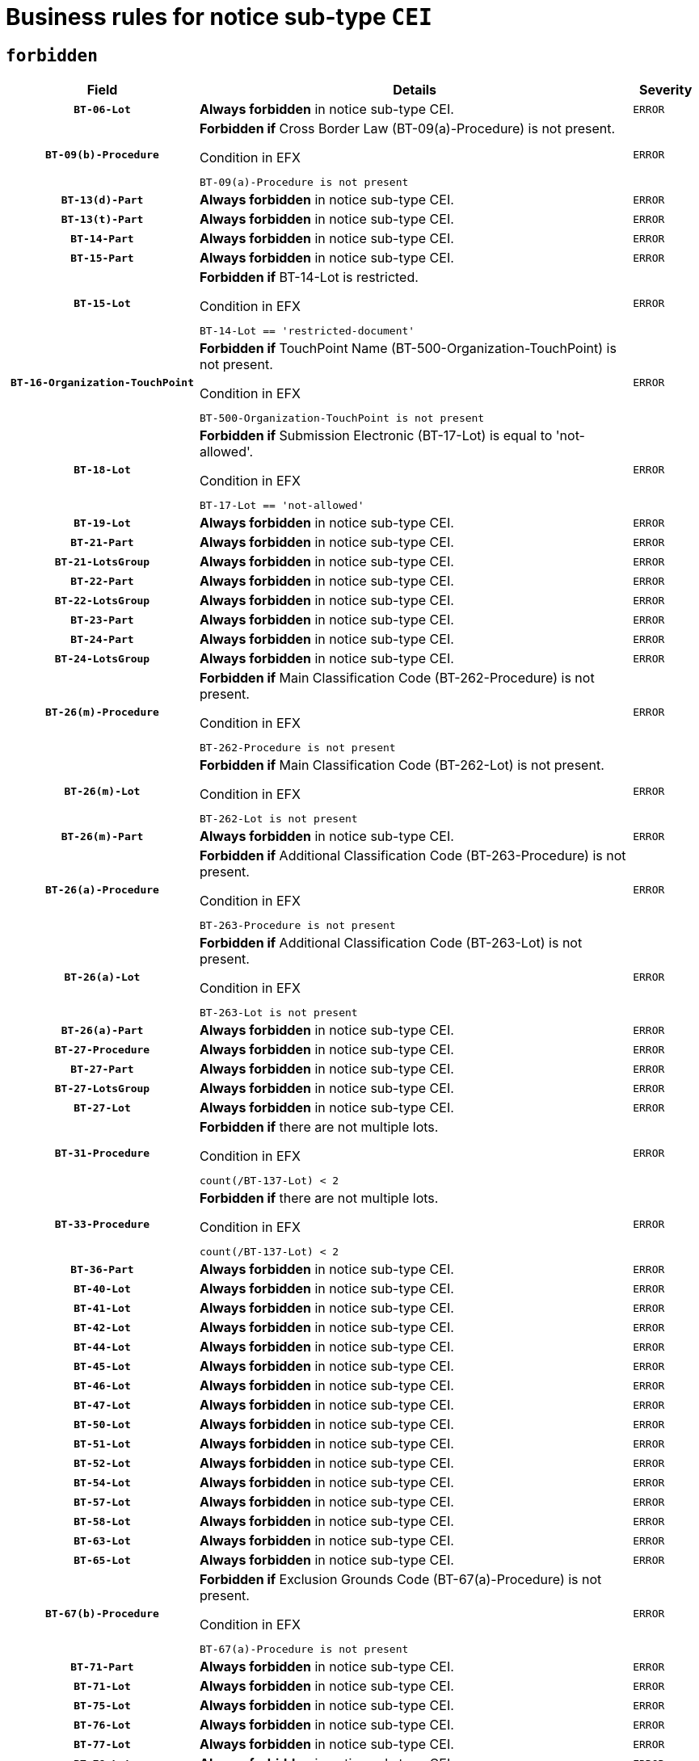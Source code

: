 = Business rules for notice sub-type `CEI`
:navtitle: Business Rules

== `forbidden`
[cols="<3,<6,>1", role="fixed-layout"]
|====
h| Field h|Details h|Severity 
h|`BT-06-Lot`
a|

*Always forbidden* in notice sub-type CEI.
|`ERROR`
h|`BT-09(b)-Procedure`
a|

*Forbidden if* Cross Border Law (BT-09(a)-Procedure) is not present.

.Condition in EFX
[source, EFX]
----
BT-09(a)-Procedure is not present
----
|`ERROR`
h|`BT-13(d)-Part`
a|

*Always forbidden* in notice sub-type CEI.
|`ERROR`
h|`BT-13(t)-Part`
a|

*Always forbidden* in notice sub-type CEI.
|`ERROR`
h|`BT-14-Part`
a|

*Always forbidden* in notice sub-type CEI.
|`ERROR`
h|`BT-15-Part`
a|

*Always forbidden* in notice sub-type CEI.
|`ERROR`
h|`BT-15-Lot`
a|

*Forbidden if* BT-14-Lot is restricted.

.Condition in EFX
[source, EFX]
----
BT-14-Lot == 'restricted-document'
----
|`ERROR`
h|`BT-16-Organization-TouchPoint`
a|

*Forbidden if* TouchPoint Name (BT-500-Organization-TouchPoint) is not present.

.Condition in EFX
[source, EFX]
----
BT-500-Organization-TouchPoint is not present
----
|`ERROR`
h|`BT-18-Lot`
a|

*Forbidden if* Submission Electronic (BT-17-Lot) is equal to 'not-allowed'.

.Condition in EFX
[source, EFX]
----
BT-17-Lot == 'not-allowed'
----
|`ERROR`
h|`BT-19-Lot`
a|

*Always forbidden* in notice sub-type CEI.
|`ERROR`
h|`BT-21-Part`
a|

*Always forbidden* in notice sub-type CEI.
|`ERROR`
h|`BT-21-LotsGroup`
a|

*Always forbidden* in notice sub-type CEI.
|`ERROR`
h|`BT-22-Part`
a|

*Always forbidden* in notice sub-type CEI.
|`ERROR`
h|`BT-22-LotsGroup`
a|

*Always forbidden* in notice sub-type CEI.
|`ERROR`
h|`BT-23-Part`
a|

*Always forbidden* in notice sub-type CEI.
|`ERROR`
h|`BT-24-Part`
a|

*Always forbidden* in notice sub-type CEI.
|`ERROR`
h|`BT-24-LotsGroup`
a|

*Always forbidden* in notice sub-type CEI.
|`ERROR`
h|`BT-26(m)-Procedure`
a|

*Forbidden if* Main Classification Code (BT-262-Procedure) is not present.

.Condition in EFX
[source, EFX]
----
BT-262-Procedure is not present
----
|`ERROR`
h|`BT-26(m)-Lot`
a|

*Forbidden if* Main Classification Code (BT-262-Lot) is not present.

.Condition in EFX
[source, EFX]
----
BT-262-Lot is not present
----
|`ERROR`
h|`BT-26(m)-Part`
a|

*Always forbidden* in notice sub-type CEI.
|`ERROR`
h|`BT-26(a)-Procedure`
a|

*Forbidden if* Additional Classification Code (BT-263-Procedure) is not present.

.Condition in EFX
[source, EFX]
----
BT-263-Procedure is not present
----
|`ERROR`
h|`BT-26(a)-Lot`
a|

*Forbidden if* Additional Classification Code (BT-263-Lot) is not present.

.Condition in EFX
[source, EFX]
----
BT-263-Lot is not present
----
|`ERROR`
h|`BT-26(a)-Part`
a|

*Always forbidden* in notice sub-type CEI.
|`ERROR`
h|`BT-27-Procedure`
a|

*Always forbidden* in notice sub-type CEI.
|`ERROR`
h|`BT-27-Part`
a|

*Always forbidden* in notice sub-type CEI.
|`ERROR`
h|`BT-27-LotsGroup`
a|

*Always forbidden* in notice sub-type CEI.
|`ERROR`
h|`BT-27-Lot`
a|

*Always forbidden* in notice sub-type CEI.
|`ERROR`
h|`BT-31-Procedure`
a|

*Forbidden if* there are not multiple lots.

.Condition in EFX
[source, EFX]
----
count(/BT-137-Lot) < 2
----
|`ERROR`
h|`BT-33-Procedure`
a|

*Forbidden if* there are not multiple lots.

.Condition in EFX
[source, EFX]
----
count(/BT-137-Lot) < 2
----
|`ERROR`
h|`BT-36-Part`
a|

*Always forbidden* in notice sub-type CEI.
|`ERROR`
h|`BT-40-Lot`
a|

*Always forbidden* in notice sub-type CEI.
|`ERROR`
h|`BT-41-Lot`
a|

*Always forbidden* in notice sub-type CEI.
|`ERROR`
h|`BT-42-Lot`
a|

*Always forbidden* in notice sub-type CEI.
|`ERROR`
h|`BT-44-Lot`
a|

*Always forbidden* in notice sub-type CEI.
|`ERROR`
h|`BT-45-Lot`
a|

*Always forbidden* in notice sub-type CEI.
|`ERROR`
h|`BT-46-Lot`
a|

*Always forbidden* in notice sub-type CEI.
|`ERROR`
h|`BT-47-Lot`
a|

*Always forbidden* in notice sub-type CEI.
|`ERROR`
h|`BT-50-Lot`
a|

*Always forbidden* in notice sub-type CEI.
|`ERROR`
h|`BT-51-Lot`
a|

*Always forbidden* in notice sub-type CEI.
|`ERROR`
h|`BT-52-Lot`
a|

*Always forbidden* in notice sub-type CEI.
|`ERROR`
h|`BT-54-Lot`
a|

*Always forbidden* in notice sub-type CEI.
|`ERROR`
h|`BT-57-Lot`
a|

*Always forbidden* in notice sub-type CEI.
|`ERROR`
h|`BT-58-Lot`
a|

*Always forbidden* in notice sub-type CEI.
|`ERROR`
h|`BT-63-Lot`
a|

*Always forbidden* in notice sub-type CEI.
|`ERROR`
h|`BT-65-Lot`
a|

*Always forbidden* in notice sub-type CEI.
|`ERROR`
h|`BT-67(b)-Procedure`
a|

*Forbidden if* Exclusion Grounds Code (BT-67(a)-Procedure) is not present.

.Condition in EFX
[source, EFX]
----
BT-67(a)-Procedure is not present
----
|`ERROR`
h|`BT-71-Part`
a|

*Always forbidden* in notice sub-type CEI.
|`ERROR`
h|`BT-71-Lot`
a|

*Always forbidden* in notice sub-type CEI.
|`ERROR`
h|`BT-75-Lot`
a|

*Always forbidden* in notice sub-type CEI.
|`ERROR`
h|`BT-76-Lot`
a|

*Always forbidden* in notice sub-type CEI.
|`ERROR`
h|`BT-77-Lot`
a|

*Always forbidden* in notice sub-type CEI.
|`ERROR`
h|`BT-78-Lot`
a|

*Always forbidden* in notice sub-type CEI.
|`ERROR`
h|`BT-79-Lot`
a|

*Forbidden if* the value chosen for BT-23-Lot is not equal to 'Services'.

.Condition in EFX
[source, EFX]
----
not(BT-23-Lot == 'services')
----
|`ERROR`
h|`BT-88-Procedure`
a|

*Always forbidden* in notice sub-type CEI.
|`ERROR`
h|`BT-92-Lot`
a|

*Always forbidden* in notice sub-type CEI.
|`ERROR`
h|`BT-93-Lot`
a|

*Always forbidden* in notice sub-type CEI.
|`ERROR`
h|`BT-94-Lot`
a|

*Always forbidden* in notice sub-type CEI.
|`ERROR`
h|`BT-95-Lot`
a|

*Always forbidden* in notice sub-type CEI.
|`ERROR`
h|`BT-98-Lot`
a|

*Always forbidden* in notice sub-type CEI.
|`ERROR`
h|`BT-106-Procedure`
a|

*Always forbidden* in notice sub-type CEI.
|`ERROR`
h|`BT-109-Lot`
a|

*Always forbidden* in notice sub-type CEI.
|`ERROR`
h|`BT-111-Lot`
a|

*Always forbidden* in notice sub-type CEI.
|`ERROR`
h|`BT-113-Lot`
a|

*Always forbidden* in notice sub-type CEI.
|`ERROR`
h|`BT-115-Part`
a|

*Always forbidden* in notice sub-type CEI.
|`ERROR`
h|`BT-115-Lot`
a|

*Always forbidden* in notice sub-type CEI.
|`ERROR`
h|`BT-118-NoticeResult`
a|

*Always forbidden* in notice sub-type CEI.
|`ERROR`
h|`BT-119-LotResult`
a|

*Always forbidden* in notice sub-type CEI.
|`ERROR`
h|`BT-120-Lot`
a|

*Always forbidden* in notice sub-type CEI.
|`ERROR`
h|`BT-122-Lot`
a|

*Always forbidden* in notice sub-type CEI.
|`ERROR`
h|`BT-123-Lot`
a|

*Always forbidden* in notice sub-type CEI.
|`ERROR`
h|`BT-124-Part`
a|

*Always forbidden* in notice sub-type CEI.
|`ERROR`
h|`BT-125(i)-Part`
a|

*Always forbidden* in notice sub-type CEI.
|`ERROR`
h|`BT-125(i)-Lot`
a|

*Always forbidden* in notice sub-type CEI.
|`ERROR`
h|`BT-127-notice`
a|

*Always forbidden* in notice sub-type CEI.
|`ERROR`
h|`BT-130-Lot`
a|

*Always forbidden* in notice sub-type CEI.
|`ERROR`
h|`BT-131(d)-Lot`
a|

*Always forbidden* in notice sub-type CEI.
|`ERROR`
h|`BT-131(t)-Lot`
a|

*Always forbidden* in notice sub-type CEI.
|`ERROR`
h|`BT-132(d)-Lot`
a|

*Always forbidden* in notice sub-type CEI.
|`ERROR`
h|`BT-132(t)-Lot`
a|

*Always forbidden* in notice sub-type CEI.
|`ERROR`
h|`BT-133-Lot`
a|

*Always forbidden* in notice sub-type CEI.
|`ERROR`
h|`BT-134-Lot`
a|

*Always forbidden* in notice sub-type CEI.
|`ERROR`
h|`BT-135-Procedure`
a|

*Always forbidden* in notice sub-type CEI.
|`ERROR`
h|`BT-136-Procedure`
a|

*Always forbidden* in notice sub-type CEI.
|`ERROR`
h|`BT-137-Part`
a|

*Always forbidden* in notice sub-type CEI.
|`ERROR`
h|`BT-137-LotsGroup`
a|

*Always forbidden* in notice sub-type CEI.
|`ERROR`
h|`BT-140-notice`
a|

*Forbidden if* Change Notice Version Identifier (BT-758-notice) is not present.

.Condition in EFX
[source, EFX]
----
BT-758-notice is not present
----
|`ERROR`
h|`BT-141(a)-notice`
a|

*Forbidden if* Change Previous Notice Section Identifier (BT-13716-notice) is not present.

.Condition in EFX
[source, EFX]
----
BT-13716-notice is not present
----
|`ERROR`
h|`BT-142-LotResult`
a|

*Always forbidden* in notice sub-type CEI.
|`ERROR`
h|`BT-144-LotResult`
a|

*Always forbidden* in notice sub-type CEI.
|`ERROR`
h|`BT-145-Contract`
a|

*Always forbidden* in notice sub-type CEI.
|`ERROR`
h|`BT-150-Contract`
a|

*Always forbidden* in notice sub-type CEI.
|`ERROR`
h|`BT-151-Contract`
a|

*Always forbidden* in notice sub-type CEI.
|`ERROR`
h|`BT-156-NoticeResult`
a|

*Always forbidden* in notice sub-type CEI.
|`ERROR`
h|`BT-157-LotsGroup`
a|

*Always forbidden* in notice sub-type CEI.
|`ERROR`
h|`BT-160-Tender`
a|

*Always forbidden* in notice sub-type CEI.
|`ERROR`
h|`BT-161-NoticeResult`
a|

*Always forbidden* in notice sub-type CEI.
|`ERROR`
h|`BT-162-Tender`
a|

*Always forbidden* in notice sub-type CEI.
|`ERROR`
h|`BT-163-Tender`
a|

*Always forbidden* in notice sub-type CEI.
|`ERROR`
h|`BT-165-Organization-Company`
a|

*Always forbidden* in notice sub-type CEI.
|`ERROR`
h|`BT-171-Tender`
a|

*Always forbidden* in notice sub-type CEI.
|`ERROR`
h|`BT-191-Tender`
a|

*Always forbidden* in notice sub-type CEI.
|`ERROR`
h|`BT-193-Tender`
a|

*Always forbidden* in notice sub-type CEI.
|`ERROR`
h|`BT-195(BT-118)-NoticeResult`
a|

*Always forbidden* in notice sub-type CEI.
|`ERROR`
h|`BT-195(BT-161)-NoticeResult`
a|

*Always forbidden* in notice sub-type CEI.
|`ERROR`
h|`BT-195(BT-556)-NoticeResult`
a|

*Always forbidden* in notice sub-type CEI.
|`ERROR`
h|`BT-195(BT-156)-NoticeResult`
a|

*Always forbidden* in notice sub-type CEI.
|`ERROR`
h|`BT-195(BT-142)-LotResult`
a|

*Always forbidden* in notice sub-type CEI.
|`ERROR`
h|`BT-195(BT-710)-LotResult`
a|

*Always forbidden* in notice sub-type CEI.
|`ERROR`
h|`BT-195(BT-711)-LotResult`
a|

*Always forbidden* in notice sub-type CEI.
|`ERROR`
h|`BT-195(BT-709)-LotResult`
a|

*Always forbidden* in notice sub-type CEI.
|`ERROR`
h|`BT-195(BT-712)-LotResult`
a|

*Always forbidden* in notice sub-type CEI.
|`ERROR`
h|`BT-195(BT-144)-LotResult`
a|

*Always forbidden* in notice sub-type CEI.
|`ERROR`
h|`BT-195(BT-760)-LotResult`
a|

*Always forbidden* in notice sub-type CEI.
|`ERROR`
h|`BT-195(BT-759)-LotResult`
a|

*Always forbidden* in notice sub-type CEI.
|`ERROR`
h|`BT-195(BT-171)-Tender`
a|

*Always forbidden* in notice sub-type CEI.
|`ERROR`
h|`BT-195(BT-193)-Tender`
a|

*Always forbidden* in notice sub-type CEI.
|`ERROR`
h|`BT-195(BT-720)-Tender`
a|

*Always forbidden* in notice sub-type CEI.
|`ERROR`
h|`BT-195(BT-162)-Tender`
a|

*Always forbidden* in notice sub-type CEI.
|`ERROR`
h|`BT-195(BT-160)-Tender`
a|

*Always forbidden* in notice sub-type CEI.
|`ERROR`
h|`BT-195(BT-163)-Tender`
a|

*Always forbidden* in notice sub-type CEI.
|`ERROR`
h|`BT-195(BT-191)-Tender`
a|

*Always forbidden* in notice sub-type CEI.
|`ERROR`
h|`BT-195(BT-553)-Tender`
a|

*Always forbidden* in notice sub-type CEI.
|`ERROR`
h|`BT-195(BT-554)-Tender`
a|

*Always forbidden* in notice sub-type CEI.
|`ERROR`
h|`BT-195(BT-555)-Tender`
a|

*Always forbidden* in notice sub-type CEI.
|`ERROR`
h|`BT-195(BT-773)-Tender`
a|

*Always forbidden* in notice sub-type CEI.
|`ERROR`
h|`BT-195(BT-731)-Tender`
a|

*Always forbidden* in notice sub-type CEI.
|`ERROR`
h|`BT-195(BT-730)-Tender`
a|

*Always forbidden* in notice sub-type CEI.
|`ERROR`
h|`BT-195(BT-09)-Procedure`
a|

*Always forbidden* in notice sub-type CEI.
|`ERROR`
h|`BT-195(BT-105)-Procedure`
a|

*Always forbidden* in notice sub-type CEI.
|`ERROR`
h|`BT-195(BT-88)-Procedure`
a|

*Always forbidden* in notice sub-type CEI.
|`ERROR`
h|`BT-195(BT-106)-Procedure`
a|

*Always forbidden* in notice sub-type CEI.
|`ERROR`
h|`BT-195(BT-1351)-Procedure`
a|

*Always forbidden* in notice sub-type CEI.
|`ERROR`
h|`BT-195(BT-136)-Procedure`
a|

*Always forbidden* in notice sub-type CEI.
|`ERROR`
h|`BT-195(BT-1252)-Procedure`
a|

*Always forbidden* in notice sub-type CEI.
|`ERROR`
h|`BT-195(BT-135)-Procedure`
a|

*Always forbidden* in notice sub-type CEI.
|`ERROR`
h|`BT-195(BT-733)-LotsGroup`
a|

*Always forbidden* in notice sub-type CEI.
|`ERROR`
h|`BT-195(BT-543)-LotsGroup`
a|

*Always forbidden* in notice sub-type CEI.
|`ERROR`
h|`BT-195(BT-5421)-LotsGroup`
a|

*Always forbidden* in notice sub-type CEI.
|`ERROR`
h|`BT-195(BT-5422)-LotsGroup`
a|

*Always forbidden* in notice sub-type CEI.
|`ERROR`
h|`BT-195(BT-5423)-LotsGroup`
a|

*Always forbidden* in notice sub-type CEI.
|`ERROR`
h|`BT-195(BT-541)-LotsGroup`
a|

*Always forbidden* in notice sub-type CEI.
|`ERROR`
h|`BT-195(BT-734)-LotsGroup`
a|

*Always forbidden* in notice sub-type CEI.
|`ERROR`
h|`BT-195(BT-539)-LotsGroup`
a|

*Always forbidden* in notice sub-type CEI.
|`ERROR`
h|`BT-195(BT-540)-LotsGroup`
a|

*Always forbidden* in notice sub-type CEI.
|`ERROR`
h|`BT-195(BT-733)-Lot`
a|

*Always forbidden* in notice sub-type CEI.
|`ERROR`
h|`BT-195(BT-543)-Lot`
a|

*Always forbidden* in notice sub-type CEI.
|`ERROR`
h|`BT-195(BT-5421)-Lot`
a|

*Always forbidden* in notice sub-type CEI.
|`ERROR`
h|`BT-195(BT-5422)-Lot`
a|

*Always forbidden* in notice sub-type CEI.
|`ERROR`
h|`BT-195(BT-5423)-Lot`
a|

*Always forbidden* in notice sub-type CEI.
|`ERROR`
h|`BT-195(BT-541)-Lot`
a|

*Always forbidden* in notice sub-type CEI.
|`ERROR`
h|`BT-195(BT-734)-Lot`
a|

*Always forbidden* in notice sub-type CEI.
|`ERROR`
h|`BT-195(BT-539)-Lot`
a|

*Always forbidden* in notice sub-type CEI.
|`ERROR`
h|`BT-195(BT-540)-Lot`
a|

*Always forbidden* in notice sub-type CEI.
|`ERROR`
h|`BT-195(BT-635)-LotResult`
a|

*Always forbidden* in notice sub-type CEI.
|`ERROR`
h|`BT-195(BT-636)-LotResult`
a|

*Always forbidden* in notice sub-type CEI.
|`ERROR`
h|`BT-196(BT-118)-NoticeResult`
a|

*Always forbidden* in notice sub-type CEI.
|`ERROR`
h|`BT-196(BT-161)-NoticeResult`
a|

*Always forbidden* in notice sub-type CEI.
|`ERROR`
h|`BT-196(BT-556)-NoticeResult`
a|

*Always forbidden* in notice sub-type CEI.
|`ERROR`
h|`BT-196(BT-156)-NoticeResult`
a|

*Always forbidden* in notice sub-type CEI.
|`ERROR`
h|`BT-196(BT-142)-LotResult`
a|

*Always forbidden* in notice sub-type CEI.
|`ERROR`
h|`BT-196(BT-710)-LotResult`
a|

*Always forbidden* in notice sub-type CEI.
|`ERROR`
h|`BT-196(BT-711)-LotResult`
a|

*Always forbidden* in notice sub-type CEI.
|`ERROR`
h|`BT-196(BT-709)-LotResult`
a|

*Always forbidden* in notice sub-type CEI.
|`ERROR`
h|`BT-196(BT-712)-LotResult`
a|

*Always forbidden* in notice sub-type CEI.
|`ERROR`
h|`BT-196(BT-144)-LotResult`
a|

*Always forbidden* in notice sub-type CEI.
|`ERROR`
h|`BT-196(BT-760)-LotResult`
a|

*Always forbidden* in notice sub-type CEI.
|`ERROR`
h|`BT-196(BT-759)-LotResult`
a|

*Always forbidden* in notice sub-type CEI.
|`ERROR`
h|`BT-196(BT-171)-Tender`
a|

*Always forbidden* in notice sub-type CEI.
|`ERROR`
h|`BT-196(BT-193)-Tender`
a|

*Always forbidden* in notice sub-type CEI.
|`ERROR`
h|`BT-196(BT-720)-Tender`
a|

*Always forbidden* in notice sub-type CEI.
|`ERROR`
h|`BT-196(BT-162)-Tender`
a|

*Always forbidden* in notice sub-type CEI.
|`ERROR`
h|`BT-196(BT-160)-Tender`
a|

*Always forbidden* in notice sub-type CEI.
|`ERROR`
h|`BT-196(BT-163)-Tender`
a|

*Always forbidden* in notice sub-type CEI.
|`ERROR`
h|`BT-196(BT-191)-Tender`
a|

*Always forbidden* in notice sub-type CEI.
|`ERROR`
h|`BT-196(BT-553)-Tender`
a|

*Always forbidden* in notice sub-type CEI.
|`ERROR`
h|`BT-196(BT-554)-Tender`
a|

*Always forbidden* in notice sub-type CEI.
|`ERROR`
h|`BT-196(BT-555)-Tender`
a|

*Always forbidden* in notice sub-type CEI.
|`ERROR`
h|`BT-196(BT-773)-Tender`
a|

*Always forbidden* in notice sub-type CEI.
|`ERROR`
h|`BT-196(BT-731)-Tender`
a|

*Always forbidden* in notice sub-type CEI.
|`ERROR`
h|`BT-196(BT-730)-Tender`
a|

*Always forbidden* in notice sub-type CEI.
|`ERROR`
h|`BT-196(BT-09)-Procedure`
a|

*Always forbidden* in notice sub-type CEI.
|`ERROR`
h|`BT-196(BT-105)-Procedure`
a|

*Always forbidden* in notice sub-type CEI.
|`ERROR`
h|`BT-196(BT-88)-Procedure`
a|

*Always forbidden* in notice sub-type CEI.
|`ERROR`
h|`BT-196(BT-106)-Procedure`
a|

*Always forbidden* in notice sub-type CEI.
|`ERROR`
h|`BT-196(BT-1351)-Procedure`
a|

*Always forbidden* in notice sub-type CEI.
|`ERROR`
h|`BT-196(BT-136)-Procedure`
a|

*Always forbidden* in notice sub-type CEI.
|`ERROR`
h|`BT-196(BT-1252)-Procedure`
a|

*Always forbidden* in notice sub-type CEI.
|`ERROR`
h|`BT-196(BT-135)-Procedure`
a|

*Always forbidden* in notice sub-type CEI.
|`ERROR`
h|`BT-196(BT-733)-LotsGroup`
a|

*Always forbidden* in notice sub-type CEI.
|`ERROR`
h|`BT-196(BT-543)-LotsGroup`
a|

*Always forbidden* in notice sub-type CEI.
|`ERROR`
h|`BT-196(BT-5421)-LotsGroup`
a|

*Always forbidden* in notice sub-type CEI.
|`ERROR`
h|`BT-196(BT-5422)-LotsGroup`
a|

*Always forbidden* in notice sub-type CEI.
|`ERROR`
h|`BT-196(BT-5423)-LotsGroup`
a|

*Always forbidden* in notice sub-type CEI.
|`ERROR`
h|`BT-196(BT-541)-LotsGroup`
a|

*Always forbidden* in notice sub-type CEI.
|`ERROR`
h|`BT-196(BT-734)-LotsGroup`
a|

*Always forbidden* in notice sub-type CEI.
|`ERROR`
h|`BT-196(BT-539)-LotsGroup`
a|

*Always forbidden* in notice sub-type CEI.
|`ERROR`
h|`BT-196(BT-540)-LotsGroup`
a|

*Always forbidden* in notice sub-type CEI.
|`ERROR`
h|`BT-196(BT-733)-Lot`
a|

*Always forbidden* in notice sub-type CEI.
|`ERROR`
h|`BT-196(BT-543)-Lot`
a|

*Always forbidden* in notice sub-type CEI.
|`ERROR`
h|`BT-196(BT-5421)-Lot`
a|

*Always forbidden* in notice sub-type CEI.
|`ERROR`
h|`BT-196(BT-5422)-Lot`
a|

*Always forbidden* in notice sub-type CEI.
|`ERROR`
h|`BT-196(BT-5423)-Lot`
a|

*Always forbidden* in notice sub-type CEI.
|`ERROR`
h|`BT-196(BT-541)-Lot`
a|

*Always forbidden* in notice sub-type CEI.
|`ERROR`
h|`BT-196(BT-734)-Lot`
a|

*Always forbidden* in notice sub-type CEI.
|`ERROR`
h|`BT-196(BT-539)-Lot`
a|

*Always forbidden* in notice sub-type CEI.
|`ERROR`
h|`BT-196(BT-540)-Lot`
a|

*Always forbidden* in notice sub-type CEI.
|`ERROR`
h|`BT-196(BT-635)-LotResult`
a|

*Always forbidden* in notice sub-type CEI.
|`ERROR`
h|`BT-196(BT-636)-LotResult`
a|

*Always forbidden* in notice sub-type CEI.
|`ERROR`
h|`BT-197(BT-118)-NoticeResult`
a|

*Always forbidden* in notice sub-type CEI.
|`ERROR`
h|`BT-197(BT-161)-NoticeResult`
a|

*Always forbidden* in notice sub-type CEI.
|`ERROR`
h|`BT-197(BT-556)-NoticeResult`
a|

*Always forbidden* in notice sub-type CEI.
|`ERROR`
h|`BT-197(BT-156)-NoticeResult`
a|

*Always forbidden* in notice sub-type CEI.
|`ERROR`
h|`BT-197(BT-142)-LotResult`
a|

*Always forbidden* in notice sub-type CEI.
|`ERROR`
h|`BT-197(BT-710)-LotResult`
a|

*Always forbidden* in notice sub-type CEI.
|`ERROR`
h|`BT-197(BT-711)-LotResult`
a|

*Always forbidden* in notice sub-type CEI.
|`ERROR`
h|`BT-197(BT-709)-LotResult`
a|

*Always forbidden* in notice sub-type CEI.
|`ERROR`
h|`BT-197(BT-712)-LotResult`
a|

*Always forbidden* in notice sub-type CEI.
|`ERROR`
h|`BT-197(BT-144)-LotResult`
a|

*Always forbidden* in notice sub-type CEI.
|`ERROR`
h|`BT-197(BT-760)-LotResult`
a|

*Always forbidden* in notice sub-type CEI.
|`ERROR`
h|`BT-197(BT-759)-LotResult`
a|

*Always forbidden* in notice sub-type CEI.
|`ERROR`
h|`BT-197(BT-171)-Tender`
a|

*Always forbidden* in notice sub-type CEI.
|`ERROR`
h|`BT-197(BT-193)-Tender`
a|

*Always forbidden* in notice sub-type CEI.
|`ERROR`
h|`BT-197(BT-720)-Tender`
a|

*Always forbidden* in notice sub-type CEI.
|`ERROR`
h|`BT-197(BT-162)-Tender`
a|

*Always forbidden* in notice sub-type CEI.
|`ERROR`
h|`BT-197(BT-160)-Tender`
a|

*Always forbidden* in notice sub-type CEI.
|`ERROR`
h|`BT-197(BT-163)-Tender`
a|

*Always forbidden* in notice sub-type CEI.
|`ERROR`
h|`BT-197(BT-191)-Tender`
a|

*Always forbidden* in notice sub-type CEI.
|`ERROR`
h|`BT-197(BT-553)-Tender`
a|

*Always forbidden* in notice sub-type CEI.
|`ERROR`
h|`BT-197(BT-554)-Tender`
a|

*Always forbidden* in notice sub-type CEI.
|`ERROR`
h|`BT-197(BT-555)-Tender`
a|

*Always forbidden* in notice sub-type CEI.
|`ERROR`
h|`BT-197(BT-773)-Tender`
a|

*Always forbidden* in notice sub-type CEI.
|`ERROR`
h|`BT-197(BT-731)-Tender`
a|

*Always forbidden* in notice sub-type CEI.
|`ERROR`
h|`BT-197(BT-730)-Tender`
a|

*Always forbidden* in notice sub-type CEI.
|`ERROR`
h|`BT-197(BT-09)-Procedure`
a|

*Always forbidden* in notice sub-type CEI.
|`ERROR`
h|`BT-197(BT-105)-Procedure`
a|

*Always forbidden* in notice sub-type CEI.
|`ERROR`
h|`BT-197(BT-88)-Procedure`
a|

*Always forbidden* in notice sub-type CEI.
|`ERROR`
h|`BT-197(BT-106)-Procedure`
a|

*Always forbidden* in notice sub-type CEI.
|`ERROR`
h|`BT-197(BT-1351)-Procedure`
a|

*Always forbidden* in notice sub-type CEI.
|`ERROR`
h|`BT-197(BT-136)-Procedure`
a|

*Always forbidden* in notice sub-type CEI.
|`ERROR`
h|`BT-197(BT-1252)-Procedure`
a|

*Always forbidden* in notice sub-type CEI.
|`ERROR`
h|`BT-197(BT-135)-Procedure`
a|

*Always forbidden* in notice sub-type CEI.
|`ERROR`
h|`BT-197(BT-733)-LotsGroup`
a|

*Always forbidden* in notice sub-type CEI.
|`ERROR`
h|`BT-197(BT-543)-LotsGroup`
a|

*Always forbidden* in notice sub-type CEI.
|`ERROR`
h|`BT-197(BT-5421)-LotsGroup`
a|

*Always forbidden* in notice sub-type CEI.
|`ERROR`
h|`BT-197(BT-5422)-LotsGroup`
a|

*Always forbidden* in notice sub-type CEI.
|`ERROR`
h|`BT-197(BT-5423)-LotsGroup`
a|

*Always forbidden* in notice sub-type CEI.
|`ERROR`
h|`BT-197(BT-541)-LotsGroup`
a|

*Always forbidden* in notice sub-type CEI.
|`ERROR`
h|`BT-197(BT-734)-LotsGroup`
a|

*Always forbidden* in notice sub-type CEI.
|`ERROR`
h|`BT-197(BT-539)-LotsGroup`
a|

*Always forbidden* in notice sub-type CEI.
|`ERROR`
h|`BT-197(BT-540)-LotsGroup`
a|

*Always forbidden* in notice sub-type CEI.
|`ERROR`
h|`BT-197(BT-733)-Lot`
a|

*Always forbidden* in notice sub-type CEI.
|`ERROR`
h|`BT-197(BT-543)-Lot`
a|

*Always forbidden* in notice sub-type CEI.
|`ERROR`
h|`BT-197(BT-5421)-Lot`
a|

*Always forbidden* in notice sub-type CEI.
|`ERROR`
h|`BT-197(BT-5422)-Lot`
a|

*Always forbidden* in notice sub-type CEI.
|`ERROR`
h|`BT-197(BT-5423)-Lot`
a|

*Always forbidden* in notice sub-type CEI.
|`ERROR`
h|`BT-197(BT-541)-Lot`
a|

*Always forbidden* in notice sub-type CEI.
|`ERROR`
h|`BT-197(BT-734)-Lot`
a|

*Always forbidden* in notice sub-type CEI.
|`ERROR`
h|`BT-197(BT-539)-Lot`
a|

*Always forbidden* in notice sub-type CEI.
|`ERROR`
h|`BT-197(BT-540)-Lot`
a|

*Always forbidden* in notice sub-type CEI.
|`ERROR`
h|`BT-197(BT-635)-LotResult`
a|

*Always forbidden* in notice sub-type CEI.
|`ERROR`
h|`BT-197(BT-636)-LotResult`
a|

*Always forbidden* in notice sub-type CEI.
|`ERROR`
h|`BT-198(BT-118)-NoticeResult`
a|

*Always forbidden* in notice sub-type CEI.
|`ERROR`
h|`BT-198(BT-161)-NoticeResult`
a|

*Always forbidden* in notice sub-type CEI.
|`ERROR`
h|`BT-198(BT-556)-NoticeResult`
a|

*Always forbidden* in notice sub-type CEI.
|`ERROR`
h|`BT-198(BT-156)-NoticeResult`
a|

*Always forbidden* in notice sub-type CEI.
|`ERROR`
h|`BT-198(BT-142)-LotResult`
a|

*Always forbidden* in notice sub-type CEI.
|`ERROR`
h|`BT-198(BT-710)-LotResult`
a|

*Always forbidden* in notice sub-type CEI.
|`ERROR`
h|`BT-198(BT-711)-LotResult`
a|

*Always forbidden* in notice sub-type CEI.
|`ERROR`
h|`BT-198(BT-709)-LotResult`
a|

*Always forbidden* in notice sub-type CEI.
|`ERROR`
h|`BT-198(BT-712)-LotResult`
a|

*Always forbidden* in notice sub-type CEI.
|`ERROR`
h|`BT-198(BT-144)-LotResult`
a|

*Always forbidden* in notice sub-type CEI.
|`ERROR`
h|`BT-198(BT-760)-LotResult`
a|

*Always forbidden* in notice sub-type CEI.
|`ERROR`
h|`BT-198(BT-759)-LotResult`
a|

*Always forbidden* in notice sub-type CEI.
|`ERROR`
h|`BT-198(BT-171)-Tender`
a|

*Always forbidden* in notice sub-type CEI.
|`ERROR`
h|`BT-198(BT-193)-Tender`
a|

*Always forbidden* in notice sub-type CEI.
|`ERROR`
h|`BT-198(BT-720)-Tender`
a|

*Always forbidden* in notice sub-type CEI.
|`ERROR`
h|`BT-198(BT-162)-Tender`
a|

*Always forbidden* in notice sub-type CEI.
|`ERROR`
h|`BT-198(BT-160)-Tender`
a|

*Always forbidden* in notice sub-type CEI.
|`ERROR`
h|`BT-198(BT-163)-Tender`
a|

*Always forbidden* in notice sub-type CEI.
|`ERROR`
h|`BT-198(BT-191)-Tender`
a|

*Always forbidden* in notice sub-type CEI.
|`ERROR`
h|`BT-198(BT-553)-Tender`
a|

*Always forbidden* in notice sub-type CEI.
|`ERROR`
h|`BT-198(BT-554)-Tender`
a|

*Always forbidden* in notice sub-type CEI.
|`ERROR`
h|`BT-198(BT-555)-Tender`
a|

*Always forbidden* in notice sub-type CEI.
|`ERROR`
h|`BT-198(BT-773)-Tender`
a|

*Always forbidden* in notice sub-type CEI.
|`ERROR`
h|`BT-198(BT-731)-Tender`
a|

*Always forbidden* in notice sub-type CEI.
|`ERROR`
h|`BT-198(BT-730)-Tender`
a|

*Always forbidden* in notice sub-type CEI.
|`ERROR`
h|`BT-198(BT-09)-Procedure`
a|

*Always forbidden* in notice sub-type CEI.
|`ERROR`
h|`BT-198(BT-105)-Procedure`
a|

*Always forbidden* in notice sub-type CEI.
|`ERROR`
h|`BT-198(BT-88)-Procedure`
a|

*Always forbidden* in notice sub-type CEI.
|`ERROR`
h|`BT-198(BT-106)-Procedure`
a|

*Always forbidden* in notice sub-type CEI.
|`ERROR`
h|`BT-198(BT-1351)-Procedure`
a|

*Always forbidden* in notice sub-type CEI.
|`ERROR`
h|`BT-198(BT-136)-Procedure`
a|

*Always forbidden* in notice sub-type CEI.
|`ERROR`
h|`BT-198(BT-1252)-Procedure`
a|

*Always forbidden* in notice sub-type CEI.
|`ERROR`
h|`BT-198(BT-135)-Procedure`
a|

*Always forbidden* in notice sub-type CEI.
|`ERROR`
h|`BT-198(BT-733)-LotsGroup`
a|

*Always forbidden* in notice sub-type CEI.
|`ERROR`
h|`BT-198(BT-543)-LotsGroup`
a|

*Always forbidden* in notice sub-type CEI.
|`ERROR`
h|`BT-198(BT-5421)-LotsGroup`
a|

*Always forbidden* in notice sub-type CEI.
|`ERROR`
h|`BT-198(BT-5422)-LotsGroup`
a|

*Always forbidden* in notice sub-type CEI.
|`ERROR`
h|`BT-198(BT-5423)-LotsGroup`
a|

*Always forbidden* in notice sub-type CEI.
|`ERROR`
h|`BT-198(BT-541)-LotsGroup`
a|

*Always forbidden* in notice sub-type CEI.
|`ERROR`
h|`BT-198(BT-734)-LotsGroup`
a|

*Always forbidden* in notice sub-type CEI.
|`ERROR`
h|`BT-198(BT-539)-LotsGroup`
a|

*Always forbidden* in notice sub-type CEI.
|`ERROR`
h|`BT-198(BT-540)-LotsGroup`
a|

*Always forbidden* in notice sub-type CEI.
|`ERROR`
h|`BT-198(BT-733)-Lot`
a|

*Always forbidden* in notice sub-type CEI.
|`ERROR`
h|`BT-198(BT-543)-Lot`
a|

*Always forbidden* in notice sub-type CEI.
|`ERROR`
h|`BT-198(BT-5421)-Lot`
a|

*Always forbidden* in notice sub-type CEI.
|`ERROR`
h|`BT-198(BT-5422)-Lot`
a|

*Always forbidden* in notice sub-type CEI.
|`ERROR`
h|`BT-198(BT-5423)-Lot`
a|

*Always forbidden* in notice sub-type CEI.
|`ERROR`
h|`BT-198(BT-541)-Lot`
a|

*Always forbidden* in notice sub-type CEI.
|`ERROR`
h|`BT-198(BT-734)-Lot`
a|

*Always forbidden* in notice sub-type CEI.
|`ERROR`
h|`BT-198(BT-539)-Lot`
a|

*Always forbidden* in notice sub-type CEI.
|`ERROR`
h|`BT-198(BT-540)-Lot`
a|

*Always forbidden* in notice sub-type CEI.
|`ERROR`
h|`BT-198(BT-635)-LotResult`
a|

*Always forbidden* in notice sub-type CEI.
|`ERROR`
h|`BT-198(BT-636)-LotResult`
a|

*Always forbidden* in notice sub-type CEI.
|`ERROR`
h|`BT-200-Contract`
a|

*Always forbidden* in notice sub-type CEI.
|`ERROR`
h|`BT-201-Contract`
a|

*Always forbidden* in notice sub-type CEI.
|`ERROR`
h|`BT-202-Contract`
a|

*Always forbidden* in notice sub-type CEI.
|`ERROR`
h|`BT-262-Part`
a|

*Always forbidden* in notice sub-type CEI.
|`ERROR`
h|`BT-263-Part`
a|

*Always forbidden* in notice sub-type CEI.
|`ERROR`
h|`BT-271-Procedure`
a|

*Always forbidden* in notice sub-type CEI.
|`ERROR`
h|`BT-271-Part`
a|

*Always forbidden* in notice sub-type CEI.
|`ERROR`
h|`BT-271-LotsGroup`
a|

*Always forbidden* in notice sub-type CEI.
|`ERROR`
h|`BT-271-Lot`
a|

*Always forbidden* in notice sub-type CEI.
|`ERROR`
h|`BT-300-Part`
a|

*Always forbidden* in notice sub-type CEI.
|`ERROR`
h|`BT-300-LotsGroup`
a|

*Always forbidden* in notice sub-type CEI.
|`ERROR`
h|`BT-330-Procedure`
a|

*Always forbidden* in notice sub-type CEI.
|`ERROR`
h|`BT-500-UBO`
a|

*Always forbidden* in notice sub-type CEI.
|`ERROR`
h|`BT-500-Business`
a|

*Always forbidden* in notice sub-type CEI.
|`ERROR`
h|`BT-500-Organization-TouchPoint`
a|

*Forbidden if* Touchpoint Technical Identifier (OPT-201-Organization-TouchPoint) does not exist.

.Condition in EFX
[source, EFX]
----
OPT-201-Organization-TouchPoint is not present
----
|`ERROR`
h|`BT-501-Business-National`
a|

*Always forbidden* in notice sub-type CEI.
|`ERROR`
h|`BT-501-Business-European`
a|

*Always forbidden* in notice sub-type CEI.
|`ERROR`
h|`BT-502-Business`
a|

*Always forbidden* in notice sub-type CEI.
|`ERROR`
h|`BT-503-UBO`
a|

*Always forbidden* in notice sub-type CEI.
|`ERROR`
h|`BT-503-Business`
a|

*Always forbidden* in notice sub-type CEI.
|`ERROR`
h|`BT-503-Organization-TouchPoint`
a|

*Forbidden if* Touchpoint Technical Identifier (OPT-201-Organization-TouchPoint) does not exist.

.Condition in EFX
[source, EFX]
----
OPT-201-Organization-TouchPoint is not present
----
|`ERROR`
h|`BT-505-Business`
a|

*Always forbidden* in notice sub-type CEI.
|`ERROR`
h|`BT-505-Organization-Company`
a|

*Forbidden if* Company Organization Name (BT-500-Organization-Company) is not present.

.Condition in EFX
[source, EFX]
----
BT-500-Organization-Company is not present
----
|`ERROR`
h|`BT-505-Organization-TouchPoint`
a|

*Forbidden if* Touchpoint Technical Identifier (OPT-201-Organization-TouchPoint) does not exist.

.Condition in EFX
[source, EFX]
----
OPT-201-Organization-TouchPoint is not present
----
|`ERROR`
h|`BT-506-UBO`
a|

*Always forbidden* in notice sub-type CEI.
|`ERROR`
h|`BT-506-Business`
a|

*Always forbidden* in notice sub-type CEI.
|`ERROR`
h|`BT-506-Organization-TouchPoint`
a|

*Forbidden if* Touchpoint Technical Identifier (OPT-201-Organization-TouchPoint) does not exist.

.Condition in EFX
[source, EFX]
----
OPT-201-Organization-TouchPoint is not present
----
|`ERROR`
h|`BT-507-UBO`
a|

*Always forbidden* in notice sub-type CEI.
|`ERROR`
h|`BT-507-Business`
a|

*Always forbidden* in notice sub-type CEI.
|`ERROR`
h|`BT-507-Organization-Company`
a|

*Forbidden if* Organization country (BT-514-Organization-Company) is not a country with NUTS codes.

.Condition in EFX
[source, EFX]
----
BT-514-Organization-Company not in (nuts-country)
----
|`ERROR`
h|`BT-507-Organization-TouchPoint`
a|

*Forbidden if* TouchPoint country (BT-514-Organization-TouchPoint) is not a country with NUTS codes.

.Condition in EFX
[source, EFX]
----
BT-514-Organization-TouchPoint not in (nuts-country)
----
|`ERROR`
h|`BT-509-Organization-TouchPoint`
a|

*Forbidden if* Touchpoint Technical Identifier (OPT-201-Organization-TouchPoint) does not exist.

.Condition in EFX
[source, EFX]
----
OPT-201-Organization-TouchPoint is not present
----
|`ERROR`
h|`BT-510(a)-Organization-Company`
a|

*Forbidden if* Organisation City (BT-513-Organization-Company) is not present.

.Condition in EFX
[source, EFX]
----
BT-513-Organization-Company is not present
----
|`ERROR`
h|`BT-510(b)-Organization-Company`
a|

*Forbidden if* Street (BT-510(a)-Organization-Company) is not present.

.Condition in EFX
[source, EFX]
----
BT-510(a)-Organization-Company is not present
----
|`ERROR`
h|`BT-510(c)-Organization-Company`
a|

*Forbidden if* Streetline 1 (BT-510(b)-Organization-Company) is not present.

.Condition in EFX
[source, EFX]
----
BT-510(b)-Organization-Company is not present
----
|`ERROR`
h|`BT-510(a)-Organization-TouchPoint`
a|

*Forbidden if* City (BT-513-Organization-TouchPoint) is not present.

.Condition in EFX
[source, EFX]
----
BT-513-Organization-TouchPoint is not present
----
|`ERROR`
h|`BT-510(b)-Organization-TouchPoint`
a|

*Forbidden if* Street (BT-510(a)-Organization-TouchPoint) is not present.

.Condition in EFX
[source, EFX]
----
BT-510(a)-Organization-TouchPoint is not present
----
|`ERROR`
h|`BT-510(c)-Organization-TouchPoint`
a|

*Forbidden if* Streetline 1 (BT-510(b)-Organization-TouchPoint) is not present.

.Condition in EFX
[source, EFX]
----
BT-510(b)-Organization-TouchPoint is not present
----
|`ERROR`
h|`BT-510(a)-UBO`
a|

*Always forbidden* in notice sub-type CEI.
|`ERROR`
h|`BT-510(b)-UBO`
a|

*Always forbidden* in notice sub-type CEI.
|`ERROR`
h|`BT-510(c)-UBO`
a|

*Always forbidden* in notice sub-type CEI.
|`ERROR`
h|`BT-510(a)-Business`
a|

*Always forbidden* in notice sub-type CEI.
|`ERROR`
h|`BT-510(b)-Business`
a|

*Always forbidden* in notice sub-type CEI.
|`ERROR`
h|`BT-510(c)-Business`
a|

*Always forbidden* in notice sub-type CEI.
|`ERROR`
h|`BT-512-UBO`
a|

*Always forbidden* in notice sub-type CEI.
|`ERROR`
h|`BT-512-Business`
a|

*Always forbidden* in notice sub-type CEI.
|`ERROR`
h|`BT-512-Organization-Company`
a|

*Forbidden if* Organisation country (BT-514-Organization-Company) is not a country with post codes.

.Condition in EFX
[source, EFX]
----
BT-514-Organization-Company not in (postcode-country)
----
|`ERROR`
h|`BT-512-Organization-TouchPoint`
a|

*Forbidden if* TouchPoint country (BT-514-Organization-TouchPoint) is not a country with post codes.

.Condition in EFX
[source, EFX]
----
BT-514-Organization-TouchPoint not in (postcode-country)
----
|`ERROR`
h|`BT-513-UBO`
a|

*Always forbidden* in notice sub-type CEI.
|`ERROR`
h|`BT-513-Business`
a|

*Always forbidden* in notice sub-type CEI.
|`ERROR`
h|`BT-513-Organization-TouchPoint`
a|

*Forbidden if* Organization Country Code (BT-514-Organization-TouchPoint) is not present.

.Condition in EFX
[source, EFX]
----
BT-514-Organization-TouchPoint is not present
----
|`ERROR`
h|`BT-514-UBO`
a|

*Always forbidden* in notice sub-type CEI.
|`ERROR`
h|`BT-514-Business`
a|

*Always forbidden* in notice sub-type CEI.
|`ERROR`
h|`BT-514-Organization-TouchPoint`
a|

*Forbidden if* TouchPoint Name (BT-500-Organization-TouchPoint) is not present.

.Condition in EFX
[source, EFX]
----
BT-500-Organization-TouchPoint is not present
----
|`ERROR`
h|`BT-531-Procedure`
a|

*Forbidden if* Main Nature (BT-23-Procedure) is not present.

.Condition in EFX
[source, EFX]
----
BT-23-Procedure is not present
----
|`ERROR`
h|`BT-531-Lot`
a|

*Forbidden if* Main Nature (BT-23-Lot) is not present.

.Condition in EFX
[source, EFX]
----
BT-23-Lot is not present
----
|`ERROR`
h|`BT-531-Part`
a|

*Forbidden if* Main Nature (BT-23-Part) is not present.

.Condition in EFX
[source, EFX]
----
BT-23-Part is not present
----
|`ERROR`
h|`BT-536-Part`
a|

*Always forbidden* in notice sub-type CEI.
|`ERROR`
h|`BT-536-Lot`
a|

*Forbidden if* Duration Period (BT-36-Lot) and Duration End Date (BT-537-Lot) are not present.

.Condition in EFX
[source, EFX]
----
BT-36-Lot is not present and BT-537-Lot is not present
----
|`ERROR`
h|`BT-537-Part`
a|

*Always forbidden* in notice sub-type CEI.
|`ERROR`
h|`BT-537-Lot`
a|

*Always forbidden* in notice sub-type CEI.
|`ERROR`
h|`BT-538-Part`
a|

*Always forbidden* in notice sub-type CEI.
|`ERROR`
h|`BT-538-Lot`
a|

*Always forbidden* in notice sub-type CEI.
|`ERROR`
h|`BT-539-LotsGroup`
a|

*Always forbidden* in notice sub-type CEI.
|`ERROR`
h|`BT-539-Lot`
a|

*Always forbidden* in notice sub-type CEI.
|`ERROR`
h|`BT-540-LotsGroup`
a|

*Always forbidden* in notice sub-type CEI.
|`ERROR`
h|`BT-540-Lot`
a|

*Always forbidden* in notice sub-type CEI.
|`ERROR`
h|`BT-541-LotsGroup`
a|

*Always forbidden* in notice sub-type CEI.
|`ERROR`
h|`BT-541-Lot`
a|

*Always forbidden* in notice sub-type CEI.
|`ERROR`
h|`BT-543-LotsGroup`
a|

*Always forbidden* in notice sub-type CEI.
|`ERROR`
h|`BT-543-Lot`
a|

*Always forbidden* in notice sub-type CEI.
|`ERROR`
h|`BT-553-Tender`
a|

*Always forbidden* in notice sub-type CEI.
|`ERROR`
h|`BT-554-Tender`
a|

*Always forbidden* in notice sub-type CEI.
|`ERROR`
h|`BT-555-Tender`
a|

*Always forbidden* in notice sub-type CEI.
|`ERROR`
h|`BT-556-NoticeResult`
a|

*Always forbidden* in notice sub-type CEI.
|`ERROR`
h|`BT-578-Lot`
a|

*Always forbidden* in notice sub-type CEI.
|`ERROR`
h|`BT-610-Procedure-Buyer`
a|

*Always forbidden* in notice sub-type CEI.
|`ERROR`
h|`BT-615-Part`
a|

*Always forbidden* in notice sub-type CEI.
|`ERROR`
h|`BT-615-Lot`
a|

*Forbidden if* BT-14-Lot is not restricted.

.Condition in EFX
[source, EFX]
----
not(BT-14-Lot == 'restricted-document')
----
|`ERROR`
h|`BT-631-Lot`
a|

*Always forbidden* in notice sub-type CEI.
|`ERROR`
h|`BT-632-Part`
a|

*Always forbidden* in notice sub-type CEI.
|`ERROR`
h|`BT-632-Lot`
a|

*Always forbidden* in notice sub-type CEI.
|`ERROR`
h|`BT-633-Organization`
a|

*Forbidden if* the Organization is not a Service Provider.

.Condition in EFX
[source, EFX]
----
not(OPT-200-Organization-Company == /OPT-300-Procedure-SProvider)
----
|`ERROR`
h|`BT-634-Procedure`
a|

*Always forbidden* in notice sub-type CEI.
|`ERROR`
h|`BT-634-Lot`
a|

*Always forbidden* in notice sub-type CEI.
|`ERROR`
h|`BT-635-LotResult`
a|

*Always forbidden* in notice sub-type CEI.
|`ERROR`
h|`BT-636-LotResult`
a|

*Always forbidden* in notice sub-type CEI.
|`ERROR`
h|`BT-644-Lot`
a|

*Always forbidden* in notice sub-type CEI.
|`ERROR`
h|`BT-651-Lot`
a|

*Always forbidden* in notice sub-type CEI.
|`ERROR`
h|`BT-660-LotResult`
a|

*Always forbidden* in notice sub-type CEI.
|`ERROR`
h|`BT-661-Lot`
a|

*Always forbidden* in notice sub-type CEI.
|`ERROR`
h|`BT-706-UBO`
a|

*Always forbidden* in notice sub-type CEI.
|`ERROR`
h|`BT-707-Part`
a|

*Always forbidden* in notice sub-type CEI.
|`ERROR`
h|`BT-707-Lot`
a|

*Forbidden if* BT-14-Lot is not restricted.

.Condition in EFX
[source, EFX]
----
not(BT-14-Lot == 'restricted-document')
----
|`ERROR`
h|`BT-708-Part`
a|

*Always forbidden* in notice sub-type CEI.
|`ERROR`
h|`BT-708-Lot`
a|

*Always forbidden* in notice sub-type CEI.
|`ERROR`
h|`BT-709-LotResult`
a|

*Always forbidden* in notice sub-type CEI.
|`ERROR`
h|`BT-710-LotResult`
a|

*Always forbidden* in notice sub-type CEI.
|`ERROR`
h|`BT-711-LotResult`
a|

*Always forbidden* in notice sub-type CEI.
|`ERROR`
h|`BT-712(a)-LotResult`
a|

*Always forbidden* in notice sub-type CEI.
|`ERROR`
h|`BT-712(b)-LotResult`
a|

*Always forbidden* in notice sub-type CEI.
|`ERROR`
h|`BT-717-Lot`
a|

*Always forbidden* in notice sub-type CEI.
|`ERROR`
h|`BT-718-notice`
a|

*Forbidden if* Change Previous Notice Section Identifier (BT-13716-notice) is not present.

.Condition in EFX
[source, EFX]
----
BT-13716-notice is not present
----
|`ERROR`
h|`BT-719-notice`
a|

*Forbidden if* the indicator Change Procurement Documents (BT-718-notice) is not set to "true".

.Condition in EFX
[source, EFX]
----
not(BT-718-notice == TRUE)
----
|`ERROR`
h|`BT-720-Tender`
a|

*Always forbidden* in notice sub-type CEI.
|`ERROR`
h|`BT-721-Contract`
a|

*Always forbidden* in notice sub-type CEI.
|`ERROR`
h|`BT-722-Contract`
a|

*Always forbidden* in notice sub-type CEI.
|`ERROR`
h|`BT-723-LotResult`
a|

*Always forbidden* in notice sub-type CEI.
|`ERROR`
h|`BT-726-Part`
a|

*Always forbidden* in notice sub-type CEI.
|`ERROR`
h|`BT-726-LotsGroup`
a|

*Always forbidden* in notice sub-type CEI.
|`ERROR`
h|`BT-727-Part`
a|

*Always forbidden* in notice sub-type CEI.
|`ERROR`
h|`BT-727-Lot`
a|

*Forbidden if* BT-5071-Lot is present.

.Condition in EFX
[source, EFX]
----
BT-5071-Lot is present
----
|`ERROR`
h|`BT-727-Procedure`
a|

*Forbidden if* BT-5071-Procedure is present.

.Condition in EFX
[source, EFX]
----
BT-5071-Procedure is present
----
|`ERROR`
h|`BT-728-Procedure`
a|

*Forbidden if* Place Performance Services Other (BT-727) and Place Performance Country Code (BT-5141) are not present.

.Condition in EFX
[source, EFX]
----
BT-727-Procedure is not present and BT-5141-Procedure is not present
----
|`ERROR`
h|`BT-728-Part`
a|

*Always forbidden* in notice sub-type CEI.
|`ERROR`
h|`BT-728-Lot`
a|

*Forbidden if* Place Performance Services Other (BT-727) and Place Performance Country Code (BT-5141) are not present.

.Condition in EFX
[source, EFX]
----
BT-727-Lot is not present and BT-5141-Lot is not present
----
|`ERROR`
h|`BT-730-Tender`
a|

*Always forbidden* in notice sub-type CEI.
|`ERROR`
h|`BT-731-Tender`
a|

*Always forbidden* in notice sub-type CEI.
|`ERROR`
h|`BT-732-Lot`
a|

*Always forbidden* in notice sub-type CEI.
|`ERROR`
h|`BT-733-LotsGroup`
a|

*Always forbidden* in notice sub-type CEI.
|`ERROR`
h|`BT-733-Lot`
a|

*Always forbidden* in notice sub-type CEI.
|`ERROR`
h|`BT-734-LotsGroup`
a|

*Always forbidden* in notice sub-type CEI.
|`ERROR`
h|`BT-734-Lot`
a|

*Always forbidden* in notice sub-type CEI.
|`ERROR`
h|`BT-735-Lot`
a|

*Always forbidden* in notice sub-type CEI.
|`ERROR`
h|`BT-735-LotResult`
a|

*Always forbidden* in notice sub-type CEI.
|`ERROR`
h|`BT-736-Part`
a|

*Always forbidden* in notice sub-type CEI.
|`ERROR`
h|`BT-737-Part`
a|

*Always forbidden* in notice sub-type CEI.
|`ERROR`
h|`BT-737-Lot`
a|

*Always forbidden* in notice sub-type CEI.
|`ERROR`
h|`BT-739-UBO`
a|

*Always forbidden* in notice sub-type CEI.
|`ERROR`
h|`BT-739-Business`
a|

*Always forbidden* in notice sub-type CEI.
|`ERROR`
h|`BT-739-Organization-Company`
a|

*Forbidden if* Company Organization Name (BT-500-Organization-Company) is not present.

.Condition in EFX
[source, EFX]
----
BT-500-Organization-Company is not present
----
|`ERROR`
h|`BT-739-Organization-TouchPoint`
a|

*Forbidden if* Touchpoint Technical Identifier (OPT-201-Organization-TouchPoint) does not exist.

.Condition in EFX
[source, EFX]
----
OPT-201-Organization-TouchPoint is not present
----
|`ERROR`
h|`BT-743-Lot`
a|

*Always forbidden* in notice sub-type CEI.
|`ERROR`
h|`BT-744-Lot`
a|

*Always forbidden* in notice sub-type CEI.
|`ERROR`
h|`BT-745-Lot`
a|

*Always forbidden* in notice sub-type CEI.
|`ERROR`
h|`BT-746-Organization`
a|

*Always forbidden* in notice sub-type CEI.
|`ERROR`
h|`BT-748-Lot`
a|

*Forbidden if* Selection Criteria Type (BT-747-Lot) is not present.

.Condition in EFX
[source, EFX]
----
BT-747-Lot is not present
----
|`ERROR`
h|`BT-749-Lot`
a|

*Forbidden if* Selection Criteria Type (BT-747-Lot) is not present.

.Condition in EFX
[source, EFX]
----
BT-747-Lot is not present
----
|`ERROR`
h|`BT-750-Lot`
a|

*Forbidden if* BT-747-Lot is not present.

.Condition in EFX
[source, EFX]
----
BT-747-Lot is not present
----
|`ERROR`
h|`BT-751-Lot`
a|

*Always forbidden* in notice sub-type CEI.
|`ERROR`
h|`BT-752-Lot`
a|

*Always forbidden* in notice sub-type CEI.
|`ERROR`
h|`BT-754-Lot`
a|

*Always forbidden* in notice sub-type CEI.
|`ERROR`
h|`BT-755-Lot`
a|

*Always forbidden* in notice sub-type CEI.
|`ERROR`
h|`BT-756-Procedure`
a|

*Always forbidden* in notice sub-type CEI.
|`ERROR`
h|`BT-758-notice`
a|

*Forbidden if* the notice is not of "Change" form type (BT-03-notice).

.Condition in EFX
[source, EFX]
----
not(BT-03-notice == 'change')
----
|`ERROR`
h|`BT-759-LotResult`
a|

*Always forbidden* in notice sub-type CEI.
|`ERROR`
h|`BT-760-LotResult`
a|

*Always forbidden* in notice sub-type CEI.
|`ERROR`
h|`BT-761-Lot`
a|

*Always forbidden* in notice sub-type CEI.
|`ERROR`
h|`BT-762-notice`
a|

*Forbidden if* Change Reason Code (BT-140-notice) is not present.

.Condition in EFX
[source, EFX]
----
BT-140-notice is not present
----
|`ERROR`
h|`BT-763-Procedure`
a|

*Forbidden if* there are not multiple lots.

.Condition in EFX
[source, EFX]
----
count(/BT-137-Lot) < 2
----
|`ERROR`
h|`BT-764-Lot`
a|

*Always forbidden* in notice sub-type CEI.
|`ERROR`
h|`BT-765-Part`
a|

*Always forbidden* in notice sub-type CEI.
|`ERROR`
h|`BT-765-Lot`
a|

*Always forbidden* in notice sub-type CEI.
|`ERROR`
h|`BT-766-Lot`
a|

*Always forbidden* in notice sub-type CEI.
|`ERROR`
h|`BT-766-Part`
a|

*Always forbidden* in notice sub-type CEI.
|`ERROR`
h|`BT-767-Lot`
a|

*Always forbidden* in notice sub-type CEI.
|`ERROR`
h|`BT-768-Contract`
a|

*Always forbidden* in notice sub-type CEI.
|`ERROR`
h|`BT-769-Lot`
a|

*Always forbidden* in notice sub-type CEI.
|`ERROR`
h|`BT-771-Lot`
a|

*Always forbidden* in notice sub-type CEI.
|`ERROR`
h|`BT-772-Lot`
a|

*Always forbidden* in notice sub-type CEI.
|`ERROR`
h|`BT-773-Tender`
a|

*Always forbidden* in notice sub-type CEI.
|`ERROR`
h|`BT-774-Lot`
a|

*Always forbidden* in notice sub-type CEI.
|`ERROR`
h|`BT-775-Lot`
a|

*Always forbidden* in notice sub-type CEI.
|`ERROR`
h|`BT-776-Lot`
a|

*Always forbidden* in notice sub-type CEI.
|`ERROR`
h|`BT-777-Lot`
a|

*Always forbidden* in notice sub-type CEI.
|`ERROR`
h|`BT-779-Tender`
a|

*Always forbidden* in notice sub-type CEI.
|`ERROR`
h|`BT-780-Tender`
a|

*Always forbidden* in notice sub-type CEI.
|`ERROR`
h|`BT-781-Lot`
a|

*Always forbidden* in notice sub-type CEI.
|`ERROR`
h|`BT-782-Tender`
a|

*Always forbidden* in notice sub-type CEI.
|`ERROR`
h|`BT-783-Review`
a|

*Always forbidden* in notice sub-type CEI.
|`ERROR`
h|`BT-784-Review`
a|

*Always forbidden* in notice sub-type CEI.
|`ERROR`
h|`BT-785-Review`
a|

*Always forbidden* in notice sub-type CEI.
|`ERROR`
h|`BT-786-Review`
a|

*Always forbidden* in notice sub-type CEI.
|`ERROR`
h|`BT-787-Review`
a|

*Always forbidden* in notice sub-type CEI.
|`ERROR`
h|`BT-788-Review`
a|

*Always forbidden* in notice sub-type CEI.
|`ERROR`
h|`BT-789-Review`
a|

*Always forbidden* in notice sub-type CEI.
|`ERROR`
h|`BT-790-Review`
a|

*Always forbidden* in notice sub-type CEI.
|`ERROR`
h|`BT-791-Review`
a|

*Always forbidden* in notice sub-type CEI.
|`ERROR`
h|`BT-792-Review`
a|

*Always forbidden* in notice sub-type CEI.
|`ERROR`
h|`BT-793-Review`
a|

*Always forbidden* in notice sub-type CEI.
|`ERROR`
h|`BT-794-Review`
a|

*Always forbidden* in notice sub-type CEI.
|`ERROR`
h|`BT-795-Review`
a|

*Always forbidden* in notice sub-type CEI.
|`ERROR`
h|`BT-796-Review`
a|

*Always forbidden* in notice sub-type CEI.
|`ERROR`
h|`BT-797-Review`
a|

*Always forbidden* in notice sub-type CEI.
|`ERROR`
h|`BT-798-Review`
a|

*Always forbidden* in notice sub-type CEI.
|`ERROR`
h|`BT-799-ReviewBody`
a|

*Always forbidden* in notice sub-type CEI.
|`ERROR`
h|`BT-800(d)-Lot`
a|

*Always forbidden* in notice sub-type CEI.
|`ERROR`
h|`BT-800(t)-Lot`
a|

*Always forbidden* in notice sub-type CEI.
|`ERROR`
h|`BT-802-Lot`
a|

*Forbidden if* Non Disclosure Agreement is not required.

.Condition in EFX
[source, EFX]
----
not(BT-801-Lot == 'true')
----
|`ERROR`
h|`BT-803(t)-notice`
a|

*Forbidden if* Notice Dispatch Date eSender (BT-803(d)-notice) is not present.

.Condition in EFX
[source, EFX]
----
BT-803(d)-notice is not present
----
|`ERROR`
h|`BT-1251-Part`
a|

*Always forbidden* in notice sub-type CEI.
|`ERROR`
h|`BT-1251-Lot`
a|

*Always forbidden* in notice sub-type CEI.
|`ERROR`
h|`BT-1252-Procedure`
a|

*Always forbidden* in notice sub-type CEI.
|`ERROR`
h|`BT-1311(d)-Lot`
a|

*Always forbidden* in notice sub-type CEI.
|`ERROR`
h|`BT-1311(t)-Lot`
a|

*Always forbidden* in notice sub-type CEI.
|`ERROR`
h|`BT-1351-Procedure`
a|

*Always forbidden* in notice sub-type CEI.
|`ERROR`
h|`BT-1375-Procedure`
a|

*Always forbidden* in notice sub-type CEI.
|`ERROR`
h|`BT-1451-Contract`
a|

*Always forbidden* in notice sub-type CEI.
|`ERROR`
h|`BT-1501(n)-Contract`
a|

*Always forbidden* in notice sub-type CEI.
|`ERROR`
h|`BT-1501(s)-Contract`
a|

*Always forbidden* in notice sub-type CEI.
|`ERROR`
h|`BT-3201-Tender`
a|

*Always forbidden* in notice sub-type CEI.
|`ERROR`
h|`BT-3202-Contract`
a|

*Always forbidden* in notice sub-type CEI.
|`ERROR`
h|`BT-5011-Contract`
a|

*Always forbidden* in notice sub-type CEI.
|`ERROR`
h|`BT-5071-Part`
a|

*Always forbidden* in notice sub-type CEI.
|`ERROR`
h|`BT-5071-Lot`
a|

*Forbidden if* Place Performance Services Other (BT-727) is present or Place Performance Country Code (BT-5141) does not exist.

.Condition in EFX
[source, EFX]
----
BT-727-Lot is present or BT-5141-Lot is not present
----
|`ERROR`
h|`BT-5071-Procedure`
a|

*Forbidden if* Place Performance Services Other (BT-727) is present or Place Performance Country Code (BT-5141) does not exist.

.Condition in EFX
[source, EFX]
----
BT-727-Procedure is present or BT-5141-Procedure is not present
----
|`ERROR`
h|`BT-5101(a)-Procedure`
a|

*Forbidden if* Place Performance City (BT-5131) is not present.

.Condition in EFX
[source, EFX]
----
BT-5131-Procedure is not present
----
|`ERROR`
h|`BT-5101(b)-Procedure`
a|

*Forbidden if* Place Performance Street (BT-5101(a)-Procedure) is not present.

.Condition in EFX
[source, EFX]
----
BT-5101(a)-Procedure is not present
----
|`ERROR`
h|`BT-5101(c)-Procedure`
a|

*Forbidden if* Place Performance Street (BT-5101(b)-Procedure) is not present.

.Condition in EFX
[source, EFX]
----
BT-5101(b)-Procedure is not present
----
|`ERROR`
h|`BT-5101(a)-Part`
a|

*Always forbidden* in notice sub-type CEI.
|`ERROR`
h|`BT-5101(b)-Part`
a|

*Always forbidden* in notice sub-type CEI.
|`ERROR`
h|`BT-5101(c)-Part`
a|

*Always forbidden* in notice sub-type CEI.
|`ERROR`
h|`BT-5101(a)-Lot`
a|

*Forbidden if* Place Performance City (BT-5131) is not present.

.Condition in EFX
[source, EFX]
----
BT-5131-Lot is not present
----
|`ERROR`
h|`BT-5101(b)-Lot`
a|

*Forbidden if* Place Performance Street (BT-5101(a)-Lot) is not present.

.Condition in EFX
[source, EFX]
----
BT-5101(a)-Lot is not present
----
|`ERROR`
h|`BT-5101(c)-Lot`
a|

*Forbidden if* Place Performance Street (BT-5101(b)-Lot) is not present.

.Condition in EFX
[source, EFX]
----
BT-5101(b)-Lot is not present
----
|`ERROR`
h|`BT-5121-Procedure`
a|

*Forbidden if* Place Performance City (BT-5131) is not present.

.Condition in EFX
[source, EFX]
----
BT-5131-Procedure is not present
----
|`ERROR`
h|`BT-5121-Part`
a|

*Always forbidden* in notice sub-type CEI.
|`ERROR`
h|`BT-5121-Lot`
a|

*Forbidden if* Place Performance City (BT-5131) is not present.

.Condition in EFX
[source, EFX]
----
BT-5131-Lot is not present
----
|`ERROR`
h|`BT-5131-Procedure`
a|

*Forbidden if* Place Performance Services Other (BT-727) is present or Place Performance Country Code (BT-5141) does not exist.

.Condition in EFX
[source, EFX]
----
BT-727-Procedure is present or BT-5141-Procedure is not present
----
|`ERROR`
h|`BT-5131-Part`
a|

*Always forbidden* in notice sub-type CEI.
|`ERROR`
h|`BT-5131-Lot`
a|

*Forbidden if* Place Performance Services Other (BT-727) is present or Place Performance Country Code (BT-5141) does not exist.

.Condition in EFX
[source, EFX]
----
BT-727-Lot is present or BT-5141-Lot is not present
----
|`ERROR`
h|`BT-5141-Part`
a|

*Always forbidden* in notice sub-type CEI.
|`ERROR`
h|`BT-5141-Lot`
a|

*Forbidden if* the value chosen for BT-727-Lot is 'Anywhere' or 'Anywhere in the European Economic Area'.

.Condition in EFX
[source, EFX]
----
BT-727-Lot in ('anyw', 'anyw-eea')
----
|`ERROR`
h|`BT-5141-Procedure`
a|

*Forbidden if* the value chosen for BT-727-Procedure is 'Anywhere' or 'Anywhere in the European Economic Area'.

.Condition in EFX
[source, EFX]
----
BT-727-Procedure in ('anyw', 'anyw-eea')
----
|`ERROR`
h|`BT-5421-LotsGroup`
a|

*Always forbidden* in notice sub-type CEI.
|`ERROR`
h|`BT-5421-Lot`
a|

*Always forbidden* in notice sub-type CEI.
|`ERROR`
h|`BT-5422-LotsGroup`
a|

*Always forbidden* in notice sub-type CEI.
|`ERROR`
h|`BT-5422-Lot`
a|

*Always forbidden* in notice sub-type CEI.
|`ERROR`
h|`BT-5423-LotsGroup`
a|

*Always forbidden* in notice sub-type CEI.
|`ERROR`
h|`BT-5423-Lot`
a|

*Always forbidden* in notice sub-type CEI.
|`ERROR`
h|`BT-6110-Contract`
a|

*Always forbidden* in notice sub-type CEI.
|`ERROR`
h|`BT-6140-Lot`
a|

*Forbidden if* EU Funds Financing Identifier (BT-5010) and EU Funds Programme (BT-7220) are not present.

.Condition in EFX
[source, EFX]
----
BT-7220-Lot is not present and BT-5010-Lot is not present
----
|`ERROR`
h|`BT-7531-Lot`
a|

*Always forbidden* in notice sub-type CEI.
|`ERROR`
h|`BT-7532-Lot`
a|

*Always forbidden* in notice sub-type CEI.
|`ERROR`
h|`BT-13713-LotResult`
a|

*Always forbidden* in notice sub-type CEI.
|`ERROR`
h|`BT-13714-Tender`
a|

*Always forbidden* in notice sub-type CEI.
|`ERROR`
h|`BT-13716-notice`
a|

*Forbidden if* the value chosen for BT-02-Notice is not equal to 'Change notice'.

.Condition in EFX
[source, EFX]
----
not(BT-02-notice == 'corr')
----
|`ERROR`
h|`OPP-020-Contract`
a|

*Always forbidden* in notice sub-type CEI.
|`ERROR`
h|`OPP-021-Contract`
a|

*Always forbidden* in notice sub-type CEI.
|`ERROR`
h|`OPP-022-Contract`
a|

*Always forbidden* in notice sub-type CEI.
|`ERROR`
h|`OPP-023-Contract`
a|

*Always forbidden* in notice sub-type CEI.
|`ERROR`
h|`OPP-030-Tender`
a|

*Always forbidden* in notice sub-type CEI.
|`ERROR`
h|`OPP-031-Tender`
a|

*Always forbidden* in notice sub-type CEI.
|`ERROR`
h|`OPP-032-Tender`
a|

*Always forbidden* in notice sub-type CEI.
|`ERROR`
h|`OPP-033-Tender`
a|

*Always forbidden* in notice sub-type CEI.
|`ERROR`
h|`OPP-034-Tender`
a|

*Always forbidden* in notice sub-type CEI.
|`ERROR`
h|`OPP-040-Procedure`
a|

*Always forbidden* in notice sub-type CEI.
|`ERROR`
h|`OPP-050-Organization`
a|

*Always forbidden* in notice sub-type CEI.
|`ERROR`
h|`OPP-051-Organization`
a|

*Forbidden if* the organization is not a Buyer.

.Condition in EFX
[source, EFX]
----
not(OPT-200-Organization-Company == OPT-300-Procedure-Buyer)
----
|`ERROR`
h|`OPP-052-Organization`
a|

*Forbidden if* the organization is not a Buyer.

.Condition in EFX
[source, EFX]
----
not(OPT-200-Organization-Company == OPT-300-Procedure-Buyer)
----
|`ERROR`
h|`OPP-080-Tender`
a|

*Always forbidden* in notice sub-type CEI.
|`ERROR`
h|`OPP-090-Procedure`
a|

*Always forbidden* in notice sub-type CEI.
|`ERROR`
h|`OPP-100-Business`
a|

*Always forbidden* in notice sub-type CEI.
|`ERROR`
h|`OPP-105-Business`
a|

*Always forbidden* in notice sub-type CEI.
|`ERROR`
h|`OPP-110-Business`
a|

*Always forbidden* in notice sub-type CEI.
|`ERROR`
h|`OPP-111-Business`
a|

*Always forbidden* in notice sub-type CEI.
|`ERROR`
h|`OPP-112-Business`
a|

*Always forbidden* in notice sub-type CEI.
|`ERROR`
h|`OPP-113-Business-European`
a|

*Always forbidden* in notice sub-type CEI.
|`ERROR`
h|`OPP-120-Business`
a|

*Always forbidden* in notice sub-type CEI.
|`ERROR`
h|`OPP-121-Business`
a|

*Always forbidden* in notice sub-type CEI.
|`ERROR`
h|`OPP-122-Business`
a|

*Always forbidden* in notice sub-type CEI.
|`ERROR`
h|`OPP-123-Business`
a|

*Always forbidden* in notice sub-type CEI.
|`ERROR`
h|`OPP-130-Business`
a|

*Always forbidden* in notice sub-type CEI.
|`ERROR`
h|`OPP-131-Business`
a|

*Always forbidden* in notice sub-type CEI.
|`ERROR`
h|`OPA-27-Procedure-Currency`
a|

*Always forbidden* in notice sub-type CEI.
|`ERROR`
h|`OPT-050-Part`
a|

*Always forbidden* in notice sub-type CEI.
|`ERROR`
h|`OPT-050-Lot`
a|

*Always forbidden* in notice sub-type CEI.
|`ERROR`
h|`OPT-070-Lot`
a|

*Forbidden if* BT-736-Lot is not equal to 'TRUE'.

.Condition in EFX
[source, EFX]
----
not(BT-736-Lot == 'true')
----
|`ERROR`
h|`OPT-071-Lot`
a|

*Always forbidden* in notice sub-type CEI.
|`ERROR`
h|`OPT-072-Lot`
a|

*Always forbidden* in notice sub-type CEI.
|`ERROR`
h|`OPT-090-LotsGroup`
a|

*Always forbidden* in notice sub-type CEI.
|`ERROR`
h|`OPT-090-Lot`
a|

*Always forbidden* in notice sub-type CEI.
|`ERROR`
h|`OPT-091-ReviewReq`
a|

*Always forbidden* in notice sub-type CEI.
|`ERROR`
h|`OPT-092-ReviewBody`
a|

*Always forbidden* in notice sub-type CEI.
|`ERROR`
h|`OPT-092-ReviewReq`
a|

*Always forbidden* in notice sub-type CEI.
|`ERROR`
h|`OPT-100-Contract`
a|

*Always forbidden* in notice sub-type CEI.
|`ERROR`
h|`OPT-110-Part-FiscalLegis`
a|

*Always forbidden* in notice sub-type CEI.
|`ERROR`
h|`OPT-110-Lot-FiscalLegis`
a|

*Always forbidden* in notice sub-type CEI.
|`ERROR`
h|`OPT-111-Part-FiscalLegis`
a|

*Always forbidden* in notice sub-type CEI.
|`ERROR`
h|`OPT-111-Lot-FiscalLegis`
a|

*Always forbidden* in notice sub-type CEI.
|`ERROR`
h|`OPT-112-Part-EnvironLegis`
a|

*Always forbidden* in notice sub-type CEI.
|`ERROR`
h|`OPT-112-Lot-EnvironLegis`
a|

*Always forbidden* in notice sub-type CEI.
|`ERROR`
h|`OPT-113-Part-EmployLegis`
a|

*Always forbidden* in notice sub-type CEI.
|`ERROR`
h|`OPT-113-Lot-EmployLegis`
a|

*Always forbidden* in notice sub-type CEI.
|`ERROR`
h|`OPA-118-NoticeResult-Currency`
a|

*Always forbidden* in notice sub-type CEI.
|`ERROR`
h|`OPT-120-Part-EnvironLegis`
a|

*Always forbidden* in notice sub-type CEI.
|`ERROR`
h|`OPT-120-Lot-EnvironLegis`
a|

*Always forbidden* in notice sub-type CEI.
|`ERROR`
h|`OPT-130-Part-EmployLegis`
a|

*Always forbidden* in notice sub-type CEI.
|`ERROR`
h|`OPT-130-Lot-EmployLegis`
a|

*Always forbidden* in notice sub-type CEI.
|`ERROR`
h|`OPT-140-Part`
a|

*Always forbidden* in notice sub-type CEI.
|`ERROR`
h|`OPT-140-Lot`
a|

*Forbidden if* BT-14-Lot is not present.

.Condition in EFX
[source, EFX]
----
BT-14-Lot is not present
----
|`ERROR`
h|`OPT-155-LotResult`
a|

*Always forbidden* in notice sub-type CEI.
|`ERROR`
h|`OPT-156-LotResult`
a|

*Always forbidden* in notice sub-type CEI.
|`ERROR`
h|`OPT-160-UBO`
a|

*Always forbidden* in notice sub-type CEI.
|`ERROR`
h|`OPA-161-NoticeResult-Currency`
a|

*Always forbidden* in notice sub-type CEI.
|`ERROR`
h|`OPT-170-Tenderer`
a|

*Always forbidden* in notice sub-type CEI.
|`ERROR`
h|`OPT-201-Organization-TouchPoint`
a|

*Forbidden if* Company Technical Identifier (OPT-200-Organization-Company) does not exist.

.Condition in EFX
[source, EFX]
----
OPT-200-Organization-Company is not present
----
|`ERROR`
h|`OPT-202-UBO`
a|

*Always forbidden* in notice sub-type CEI.
|`ERROR`
h|`OPT-210-Tenderer`
a|

*Always forbidden* in notice sub-type CEI.
|`ERROR`
h|`OPT-300-Contract-Signatory`
a|

*Always forbidden* in notice sub-type CEI.
|`ERROR`
h|`OPT-300-Tenderer`
a|

*Always forbidden* in notice sub-type CEI.
|`ERROR`
h|`OPT-301-LotResult-Financing`
a|

*Always forbidden* in notice sub-type CEI.
|`ERROR`
h|`OPT-301-LotResult-Paying`
a|

*Always forbidden* in notice sub-type CEI.
|`ERROR`
h|`OPT-301-Tenderer-SubCont`
a|

*Always forbidden* in notice sub-type CEI.
|`ERROR`
h|`OPT-301-Tenderer-MainCont`
a|

*Always forbidden* in notice sub-type CEI.
|`ERROR`
h|`OPT-301-Part-FiscalLegis`
a|

*Always forbidden* in notice sub-type CEI.
|`ERROR`
h|`OPT-301-Part-EnvironLegis`
a|

*Always forbidden* in notice sub-type CEI.
|`ERROR`
h|`OPT-301-Part-EmployLegis`
a|

*Always forbidden* in notice sub-type CEI.
|`ERROR`
h|`OPT-301-Part-AddInfo`
a|

*Always forbidden* in notice sub-type CEI.
|`ERROR`
h|`OPT-301-Part-DocProvider`
a|

*Always forbidden* in notice sub-type CEI.
|`ERROR`
h|`OPT-301-Part-TenderReceipt`
a|

*Always forbidden* in notice sub-type CEI.
|`ERROR`
h|`OPT-301-Part-TenderEval`
a|

*Always forbidden* in notice sub-type CEI.
|`ERROR`
h|`OPT-301-Part-ReviewOrg`
a|

*Always forbidden* in notice sub-type CEI.
|`ERROR`
h|`OPT-301-Part-ReviewInfo`
a|

*Always forbidden* in notice sub-type CEI.
|`ERROR`
h|`OPT-301-Part-Mediator`
a|

*Always forbidden* in notice sub-type CEI.
|`ERROR`
h|`OPT-301-Lot-FiscalLegis`
a|

*Always forbidden* in notice sub-type CEI.
|`ERROR`
h|`OPT-301-Lot-EnvironLegis`
a|

*Always forbidden* in notice sub-type CEI.
|`ERROR`
h|`OPT-301-Lot-EmployLegis`
a|

*Always forbidden* in notice sub-type CEI.
|`ERROR`
h|`OPT-301-Lot-TenderReceipt`
a|

*Always forbidden* in notice sub-type CEI.
|`ERROR`
h|`OPT-301-Lot-TenderEval`
a|

*Always forbidden* in notice sub-type CEI.
|`ERROR`
h|`OPT-301-Lot-ReviewInfo`
a|

*Forbidden if* Review Deadline Description (BT-99-Lot) is not present.

.Condition in EFX
[source, EFX]
----
BT-99-Lot is not present
----
|`ERROR`
h|`OPT-301-ReviewBody`
a|

*Always forbidden* in notice sub-type CEI.
|`ERROR`
h|`OPT-301-ReviewReq`
a|

*Always forbidden* in notice sub-type CEI.
|`ERROR`
h|`OPT-302-Organization`
a|

*Always forbidden* in notice sub-type CEI.
|`ERROR`
h|`OPT-310-Tender`
a|

*Always forbidden* in notice sub-type CEI.
|`ERROR`
h|`OPT-315-LotResult`
a|

*Always forbidden* in notice sub-type CEI.
|`ERROR`
h|`OPT-316-Contract`
a|

*Always forbidden* in notice sub-type CEI.
|`ERROR`
h|`OPT-320-LotResult`
a|

*Always forbidden* in notice sub-type CEI.
|`ERROR`
h|`OPT-321-Tender`
a|

*Always forbidden* in notice sub-type CEI.
|`ERROR`
h|`OPT-322-LotResult`
a|

*Always forbidden* in notice sub-type CEI.
|`ERROR`
h|`OPT-999`
a|

*Always forbidden* in notice sub-type CEI.
|`ERROR`
|====

== `mandatory`
[cols="<3,<6,>1", role="fixed-layout"]
|====
h| Field h|Details h|Severity 
h|`BT-01-notice`
a|

*Always mandatory* in notice sub-type CEI.
|`ERROR`
h|`BT-01(f)-Procedure`
a|

*Mandatory if* The Description is relative to a Legislation for which no identifier is known.

.Condition in EFX
[source, EFX]
----
BT-01(e)-Procedure is present
----
|`ERROR`
h|`BT-02-notice`
a|

*Always mandatory* in notice sub-type CEI.
|`ERROR`
h|`BT-03-notice`
a|

*Always mandatory* in notice sub-type CEI.
|`ERROR`
h|`BT-04-notice`
a|

*Always mandatory* in notice sub-type CEI.
|`ERROR`
h|`BT-05(a)-notice`
a|

*Always mandatory* in notice sub-type CEI.
|`ERROR`
h|`BT-05(b)-notice`
a|

*Always mandatory* in notice sub-type CEI.
|`ERROR`
h|`BT-09(a)-Procedure`
a|

*Mandatory if* there are two different buyers from two different countries.

.Condition in EFX
[source, EFX]
----
BT-514-Organization-Company[OPT-200-Organization-Company == OPT-300-Procedure-Buyer] != /BT-514-Organization-Company[OPT-200-Organization-Company == OPT-300-Procedure-Buyer]
----
|`ERROR`
h|`BT-09(b)-Procedure`
a|

*Always mandatory* in notice sub-type CEI.
|`ERROR`
h|`BT-10-Procedure-Buyer`
a|

*Always mandatory* in notice sub-type CEI.
|`ERROR`
h|`BT-11-Procedure-Buyer`
a|

*Always mandatory* in notice sub-type CEI.
|`ERROR`
h|`BT-14-Lot`
a|

*Always mandatory* in notice sub-type CEI.
|`ERROR`
h|`BT-15-Lot`
a|

*Always mandatory* in notice sub-type CEI.
|`ERROR`
h|`BT-17-Lot`
a|

*Always mandatory* in notice sub-type CEI.
|`ERROR`
h|`BT-18-Lot`
a|

*Always mandatory* in notice sub-type CEI.
|`ERROR`
h|`BT-21-Procedure`
a|

*Always mandatory* in notice sub-type CEI.
|`ERROR`
h|`BT-21-Lot`
a|

*Always mandatory* in notice sub-type CEI.
|`ERROR`
h|`BT-23-Procedure`
a|

*Always mandatory* in notice sub-type CEI.
|`ERROR`
h|`BT-23-Lot`
a|

*Always mandatory* in notice sub-type CEI.
|`ERROR`
h|`BT-24-Procedure`
a|

*Always mandatory* in notice sub-type CEI.
|`ERROR`
h|`BT-24-Lot`
a|

*Always mandatory* in notice sub-type CEI.
|`ERROR`
h|`BT-26(m)-Procedure`
a|

*Always mandatory* in notice sub-type CEI.
|`ERROR`
h|`BT-26(m)-Lot`
a|

*Always mandatory* in notice sub-type CEI.
|`ERROR`
h|`BT-26(a)-Procedure`
a|

*Always mandatory* in notice sub-type CEI.
|`ERROR`
h|`BT-26(a)-Lot`
a|

*Always mandatory* in notice sub-type CEI.
|`ERROR`
h|`BT-31-Procedure`
a|

*Mandatory if* Lots All Required (BT-763) is true.

.Condition in EFX
[source, EFX]
----
BT-763-Procedure == 'All'
----
|`ERROR`
h|`BT-33-Procedure`
a|

*Always mandatory* in notice sub-type CEI.
|`ERROR`
h|`BT-36-Lot`
a|

*Always mandatory* in notice sub-type CEI.
|`ERROR`
h|`BT-67(b)-Procedure`
a|

*Always mandatory* in notice sub-type CEI.
|`ERROR`
h|`BT-105-Procedure`
a|

*Always mandatory* in notice sub-type CEI.
|`ERROR`
h|`BT-137-Lot`
a|

*Always mandatory* in notice sub-type CEI.
|`ERROR`
h|`BT-140-notice`
a|

*Always mandatory* in notice sub-type CEI.
|`ERROR`
h|`BT-262-Procedure`
a|

*Always mandatory* in notice sub-type CEI.
|`ERROR`
h|`BT-262-Lot`
a|

*Always mandatory* in notice sub-type CEI.
|`ERROR`
h|`BT-500-Organization-Company`
a|

*Always mandatory* in notice sub-type CEI.
|`ERROR`
h|`BT-500-Organization-TouchPoint`
a|

*Mandatory if* Organisation Contact Email Address (BT-506-Organization-TouchPoint) and Organisation Contact Telephone Number (BT-503-Organization-TouchPoint) and Organisation Contact Fax (BT-739-Organization-TouchPoint) and Touchpoint Organization Internet Address (BT-505-Organization-TouchPoint) and eDelivery Gateway (BT-509-Organization-TouchPoint) do not exist and Touchpoint Technical Identifier (OPT-201-Organization-TouchPoint) exists.

.Condition in EFX
[source, EFX]
----
(BT-505-Organization-TouchPoint is not present) and (BT-506-Organization-TouchPoint is not present) and (BT-503-Organization-TouchPoint is not present) and (BT-739-Organization-TouchPoint is not present) and (BT-509-Organization-TouchPoint is not present) and (OPT-201-Organization-TouchPoint is present)
----
|`ERROR`
h|`BT-501-Organization-Company`
a|

*Always mandatory* in notice sub-type CEI.
|`ERROR`
h|`BT-503-Organization-Company`
a|

*Always mandatory* in notice sub-type CEI.
|`ERROR`
h|`BT-503-Organization-TouchPoint`
a|

*Mandatory if* Organisation Contact Email Address (BT-506-Organization-TouchPoint) and Organisation Contact Fax (BT-739-Organization-TouchPoint) and Organisation Name (BT-500-Organization-TouchPoint) and Touchpoint Organization Internet Address (BT-505-Organization-TouchPoint) and eDelivery Gateway (BT-509-Organization-TouchPoint) do not exist and Touchpoint Technical Identifier (OPT-201-Organization-TouchPoint) exists.

.Condition in EFX
[source, EFX]
----
(BT-505-Organization-TouchPoint is not present) and (BT-506-Organization-TouchPoint is not present) and (BT-739-Organization-TouchPoint is not present) and (BT-500-Organization-TouchPoint is not present) and (BT-509-Organization-TouchPoint is not present) and (OPT-201-Organization-TouchPoint is present)
----
|`ERROR`
h|`BT-505-Organization-TouchPoint`
a|

*Mandatory if* Organisation Contact Email Address (BT-506-Organization-TouchPoint) and Organisation Contact Telephone Number (BT-503-Organization-TouchPoint) and Organisation Contact Fax (BT-739-Organization-TouchPoint) and Organisation Name (BT-500-Organization-TouchPoint) and eDelivery Gateway (BT-509-Organization-TouchPoint) do not exist and Touchpoint Technical Identifier (OPT-201-Organization-TouchPoint) exists.

.Condition in EFX
[source, EFX]
----
(BT-506-Organization-TouchPoint is not present) and (BT-503-Organization-TouchPoint is not present) and (BT-739-Organization-TouchPoint is not present) and (BT-500-Organization-TouchPoint is not present) and (BT-509-Organization-TouchPoint is not present) and (OPT-201-Organization-TouchPoint is present)
----
|`ERROR`
h|`BT-506-Organization-Company`
a|

*Always mandatory* in notice sub-type CEI.
|`ERROR`
h|`BT-506-Organization-TouchPoint`
a|

*Mandatory if* Organisation Contact Telephone Number (BT-503-Organization-TouchPoint) and Organisation Contact Fax (BT-739-Organization-TouchPoint) and Organisation Name (BT-500-Organization-TouchPoint) and Touchpoint Organization Internet Address (BT-505-Organization-TouchPoint) and eDelivery Gateway (BT-509-Organization-TouchPoint) do not exist and Touchpoint Technical Identifier (OPT-201-Organization-TouchPoint) exists.

.Condition in EFX
[source, EFX]
----
(BT-505-Organization-TouchPoint is not present) and (BT-503-Organization-TouchPoint is not present) and (BT-739-Organization-TouchPoint is not present) and (BT-500-Organization-TouchPoint is not present) and (BT-509-Organization-TouchPoint is not present) and (OPT-201-Organization-TouchPoint is present)
----
|`ERROR`
h|`BT-507-Organization-Company`
a|

*Always mandatory* in notice sub-type CEI.
|`ERROR`
h|`BT-507-Organization-TouchPoint`
a|

*Always mandatory* in notice sub-type CEI.
|`ERROR`
h|`BT-509-Organization-TouchPoint`
a|

*Mandatory if* Organisation Contact Email Address (BT-506-Organization-TouchPoint) and Organisation Contact Telephone Number (BT-503-Organization-TouchPoint) and Organisation Contact Fax (BT-739-Organization-TouchPoint) and Organisation Name (BT-500-Organization-TouchPoint) and Touchpoint Organization Internet Address (BT-505-Organization-TouchPoint) do not exist and Touchpoint Technical Identifier (OPT-201-Organization-TouchPoint) exists.

.Condition in EFX
[source, EFX]
----
(BT-506-Organization-TouchPoint is not present) and (BT-503-Organization-TouchPoint is not present) and (BT-739-Organization-TouchPoint is not present) and (BT-500-Organization-TouchPoint is not present) and (BT-505-Organization-TouchPoint is not present) and (OPT-201-Organization-TouchPoint is present)
----
|`ERROR`
h|`BT-512-Organization-Company`
a|

*Always mandatory* in notice sub-type CEI.
|`ERROR`
h|`BT-512-Organization-TouchPoint`
a|

*Always mandatory* in notice sub-type CEI.
|`ERROR`
h|`BT-513-Organization-Company`
a|

*Always mandatory* in notice sub-type CEI.
|`ERROR`
h|`BT-513-Organization-TouchPoint`
a|

*Always mandatory* in notice sub-type CEI.
|`ERROR`
h|`BT-514-Organization-Company`
a|

*Always mandatory* in notice sub-type CEI.
|`ERROR`
h|`BT-514-Organization-TouchPoint`
a|

*Always mandatory* in notice sub-type CEI.
|`ERROR`
h|`BT-536-Lot`
a|

*Always mandatory* in notice sub-type CEI.
|`ERROR`
h|`BT-615-Lot`
a|

*Always mandatory* in notice sub-type CEI.
|`ERROR`
h|`BT-630(d)-Lot`
a|

*Always mandatory* in notice sub-type CEI.
|`ERROR`
h|`BT-630(t)-Lot`
a|

*Always mandatory* in notice sub-type CEI.
|`ERROR`
h|`BT-701-notice`
a|

*Always mandatory* in notice sub-type CEI.
|`ERROR`
h|`BT-702(a)-notice`
a|

*Always mandatory* in notice sub-type CEI.
|`ERROR`
h|`BT-707-Lot`
a|

*Always mandatory* in notice sub-type CEI.
|`ERROR`
h|`BT-719-notice`
a|

*Always mandatory* in notice sub-type CEI.
|`ERROR`
h|`BT-728-Procedure`
a|

*Mandatory if* Place Performance Services Other (BT-727) does not exist, and Place Performance Country Subdivision (BT-5071) does not exist, and Place Performance City (BT-5131) does not exist.

.Condition in EFX
[source, EFX]
----
(BT-727-Procedure is not present) and (BT-5071-Procedure is not present) and (BT-5131-Procedure is not present)
----
|`ERROR`
h|`BT-728-Lot`
a|

*Mandatory if* Place Performance Services Other (BT-727) does not exist, and Place Performance Country Subdivision (BT-5071) does not exist, and Place Performance City (BT-5131) does not exist.

.Condition in EFX
[source, EFX]
----
(BT-727-Lot is not present) and (BT-5071-Lot is not present) and (BT-5131-Lot is not present)
----
|`ERROR`
h|`BT-736-Lot`
a|

*Always mandatory* in notice sub-type CEI.
|`ERROR`
h|`BT-739-Organization-TouchPoint`
a|

*Mandatory if* Organisation Contact Email Address (BT-506-Organization-TouchPoint) and Organisation Contact Telephone Number (BT-503-Organization-TouchPoint) and Organisation Name (BT-500-Organization-TouchPoint) and Touchpoint Organization Internet Address (BT-505-Organization-TouchPoint) and eDelivery Gateway (BT-509-Organization-TouchPoint) do not exist and Touchpoint Technical Identifier (OPT-201-Organization-TouchPoint) exists.

.Condition in EFX
[source, EFX]
----
(BT-505-Organization-TouchPoint is not present) and (BT-506-Organization-TouchPoint is not present) and (BT-503-Organization-TouchPoint is not present) and (BT-500-Organization-TouchPoint is not present) and (BT-509-Organization-TouchPoint is not present) and (OPT-201-Organization-TouchPoint is present)
----
|`ERROR`
h|`BT-740-Procedure-Buyer`
a|

*Always mandatory* in notice sub-type CEI.
|`ERROR`
h|`BT-747-Lot`
a|

*Always mandatory* in notice sub-type CEI.
|`ERROR`
h|`BT-748-Lot`
a|

*Always mandatory* in notice sub-type CEI.
|`ERROR`
h|`BT-750-Lot`
a|

*Mandatory if* the value chosen for BT-748-Lot is: 'Used'.

.Condition in EFX
[source, EFX]
----
BT-748-Lot == 'used'
----
|`ERROR`
h|`BT-757-notice`
a|

*Always mandatory* in notice sub-type CEI.
|`ERROR`
h|`BT-758-notice`
a|

*Always mandatory* in notice sub-type CEI.
|`ERROR`
h|`BT-803(t)-notice`
a|

*Always mandatory* in notice sub-type CEI.
|`ERROR`
h|`BT-5071-Procedure`
a|

*Mandatory if* • Place Performance Services Other (BT-727) does not exist, and
• the Place Performance Country (BT-5141) has NUTS codes,.

.Condition in EFX
[source, EFX]
----
(BT-727-Procedure is not present) and BT-5141-Procedure in (nuts-country)
----
|`ERROR`
h|`BT-5071-Lot`
a|

*Mandatory if* • Place Performance Services Other (BT-727) does not exist, and
• the Place Performance Country (BT-5141) has NUTS codes,.

.Condition in EFX
[source, EFX]
----
(BT-727-Lot is not present) and BT-5141-Lot in (nuts-country)
----
|`ERROR`
h|`BT-5121-Procedure`
a|

*Mandatory if* • the Place Performance Country (BT-5141) is part of the countries requiring post codes, and
• Place Performance Street (BT-5101(a)) exists.

.Condition in EFX
[source, EFX]
----
BT-5141-Procedure in (postcode-country) and BT-5101(a)-Procedure is present
----
|`ERROR`
h|`BT-5121-Lot`
a|

*Mandatory if* • the Place Performance Country (BT-5141) is part of the countries requiring post codes, and
• Place Performance Street (BT-5101(a)) exists.

.Condition in EFX
[source, EFX]
----
BT-5141-Lot in (postcode-country) and BT-5101(a)-Lot is present
----
|`ERROR`
h|`BT-5141-Procedure`
a|

*Always mandatory* in notice sub-type CEI.
|`ERROR`
h|`BT-5141-Lot`
a|

*Always mandatory* in notice sub-type CEI.
|`ERROR`
h|`OPP-070-notice`
a|

*Always mandatory* in notice sub-type CEI.
|`ERROR`
h|`OPT-001-notice`
a|

*Always mandatory* in notice sub-type CEI.
|`ERROR`
h|`OPT-002-notice`
a|

*Always mandatory* in notice sub-type CEI.
|`ERROR`
h|`OPT-030-Procedure-SProvider`
a|

*Always mandatory* in notice sub-type CEI.
|`ERROR`
h|`OPT-070-Lot`
a|

*Always mandatory* in notice sub-type CEI.
|`ERROR`
h|`OPT-140-Lot`
a|

*Always mandatory* in notice sub-type CEI.
|`ERROR`
h|`OPT-150-Lot`
a|

*Always mandatory* in notice sub-type CEI.
|`ERROR`
h|`OPT-200-Organization-Company`
a|

*Always mandatory* in notice sub-type CEI.
|`ERROR`
h|`OPT-300-Procedure-Buyer`
a|

*Always mandatory* in notice sub-type CEI.
|`ERROR`
h|`OPT-301-Lot-AddInfo`
a|

*Always mandatory* in notice sub-type CEI.
|`ERROR`
h|`OPT-301-Lot-ReviewOrg`
a|

*Always mandatory* in notice sub-type CEI.
|`ERROR`
|====

